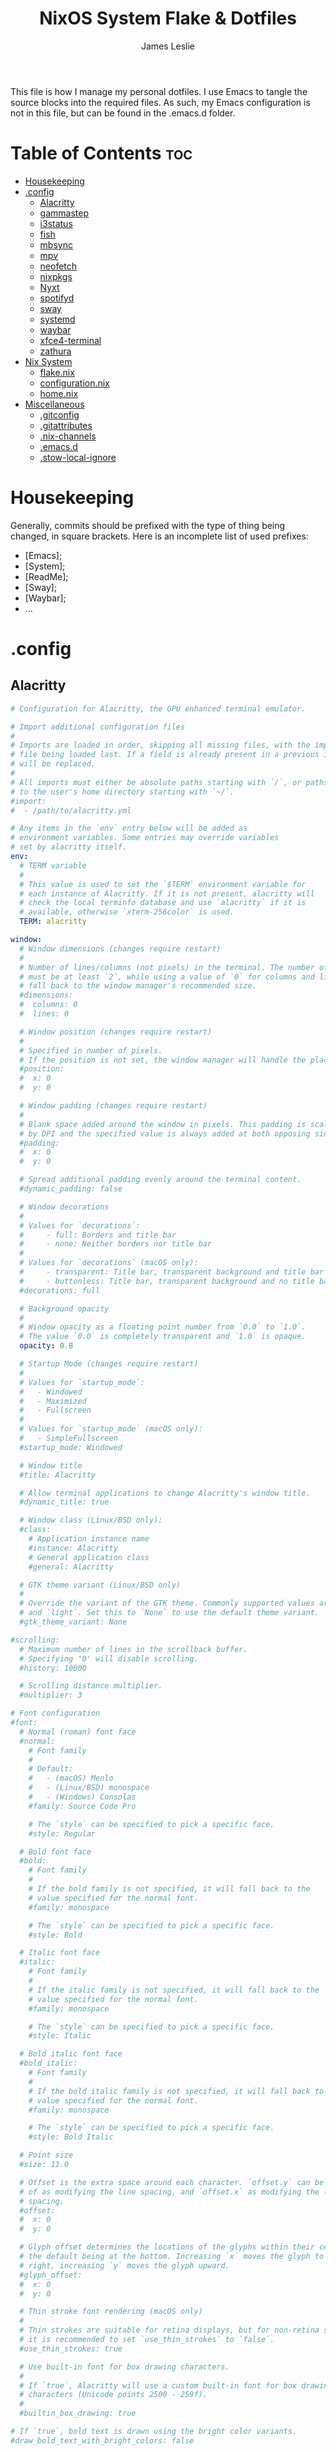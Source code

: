 #+title: NixOS System Flake & Dotfiles
#+author: James Leslie
#+attr_html: :width 300px
[[file:Images/NixOS/nixstorm.png]]
This file is how I manage my personal dotfiles. I use Emacs to tangle the source blocks into the required files. As such, my Emacs configuration is not in this file, but can be found in the .emacs.d folder.

* Table of Contents                                                     :toc:
- [[#housekeeping][Housekeeping]]
- [[#config][.config]]
  - [[#alacritty][Alacritty]]
  - [[#gammastep][gammastep]]
  - [[#i3status][i3status]]
  - [[#fish][fish]]
  - [[#mbsync][mbsync]]
  - [[#mpv][mpv]]
  - [[#neofetch][neofetch]]
  - [[#nixpkgs][nixpkgs]]
  - [[#nyxt][Nyxt]]
  - [[#spotifyd][spotifyd]]
  - [[#sway][sway]]
  - [[#systemd][systemd]]
  - [[#waybar][waybar]]
  - [[#xfce4-terminal][xfce4-terminal]]
  - [[#zathura][zathura]]
- [[#nix-system][Nix System]]
  - [[#flakenix][flake.nix]]
  - [[#configurationnix][configuration.nix]]
  - [[#homenix][home.nix]]
- [[#miscellaneous][Miscellaneous]]
  - [[#gitconfig][.gitconfig]]
  - [[#gitattributes][.gitattributes]]
  - [[#nix-channels][.nix-channels]]
  - [[#emacsd][.emacs.d]]
  - [[#stow-local-ignore][.stow-local-ignore]]

* Housekeeping
Generally, commits should be prefixed with the type of thing being changed, in square brackets. Here is an incomplete list of used prefixes:
- [Emacs];
- [System];
- [ReadMe];
- [Sway];
- [Waybar];
- ...
* .config
** Alacritty
:PROPERTIES:
:header-args:yaml: :tangle ./.config/alacritty/alacritty.yml
:END:

#+BEGIN_SRC yaml
# Configuration for Alacritty, the GPU enhanced terminal emulator.

# Import additional configuration files
#
# Imports are loaded in order, skipping all missing files, with the importing
# file being loaded last. If a field is already present in a previous import, it
# will be replaced.
#
# All imports must either be absolute paths starting with `/`, or paths relative
# to the user's home directory starting with `~/`.
#import:
#  - /path/to/alacritty.yml

# Any items in the `env` entry below will be added as
# environment variables. Some entries may override variables
# set by alacritty itself.
env:
  # TERM variable
  #
  # This value is used to set the `$TERM` environment variable for
  # each instance of Alacritty. If it is not present, alacritty will
  # check the local terminfo database and use `alacritty` if it is
  # available, otherwise `xterm-256color` is used.
  TERM: alacritty

window:
  # Window dimensions (changes require restart)
  #
  # Number of lines/columns (not pixels) in the terminal. The number of columns
  # must be at least `2`, while using a value of `0` for columns and lines will
  # fall back to the window manager's recommended size.
  #dimensions:
  #  columns: 0
  #  lines: 0

  # Window position (changes require restart)
  #
  # Specified in number of pixels.
  # If the position is not set, the window manager will handle the placement.
  #position:
  #  x: 0
  #  y: 0

  # Window padding (changes require restart)
  #
  # Blank space added around the window in pixels. This padding is scaled
  # by DPI and the specified value is always added at both opposing sides.
  #padding:
  #  x: 0
  #  y: 0

  # Spread additional padding evenly around the terminal content.
  #dynamic_padding: false

  # Window decorations
  #
  # Values for `decorations`:
  #     - full: Borders and title bar
  #     - none: Neither borders nor title bar
  #
  # Values for `decorations` (macOS only):
  #     - transparent: Title bar, transparent background and title bar buttons
  #     - buttonless: Title bar, transparent background and no title bar buttons
  #decorations: full

  # Background opacity
  #
  # Window opacity as a floating point number from `0.0` to `1.0`.
  # The value `0.0` is completely transparent and `1.0` is opaque.
  opacity: 0.8

  # Startup Mode (changes require restart)
  #
  # Values for `startup_mode`:
  #   - Windowed
  #   - Maximized
  #   - Fullscreen
  #
  # Values for `startup_mode` (macOS only):
  #   - SimpleFullscreen
  #startup_mode: Windowed

  # Window title
  #title: Alacritty

  # Allow terminal applications to change Alacritty's window title.
  #dynamic_title: true

  # Window class (Linux/BSD only):
  #class:
    # Application instance name
    #instance: Alacritty
    # General application class
    #general: Alacritty

  # GTK theme variant (Linux/BSD only)
  #
  # Override the variant of the GTK theme. Commonly supported values are `dark`
  # and `light`. Set this to `None` to use the default theme variant.
  #gtk_theme_variant: None

#scrolling:
  # Maximum number of lines in the scrollback buffer.
  # Specifying '0' will disable scrolling.
  #history: 10000

  # Scrolling distance multiplier.
  #multiplier: 3

# Font configuration
#font:
  # Normal (roman) font face
  #normal:
    # Font family
    #
    # Default:
    #   - (macOS) Menlo
    #   - (Linux/BSD) monospace
    #   - (Windows) Consolas
    #family: Source Code Pro

    # The `style` can be specified to pick a specific face.
    #style: Regular

  # Bold font face
  #bold:
    # Font family
    #
    # If the bold family is not specified, it will fall back to the
    # value specified for the normal font.
    #family: monospace

    # The `style` can be specified to pick a specific face.
    #style: Bold

  # Italic font face
  #italic:
    # Font family
    #
    # If the italic family is not specified, it will fall back to the
    # value specified for the normal font.
    #family: monospace

    # The `style` can be specified to pick a specific face.
    #style: Italic

  # Bold italic font face
  #bold_italic:
    # Font family
    #
    # If the bold italic family is not specified, it will fall back to the
    # value specified for the normal font.
    #family: monospace

    # The `style` can be specified to pick a specific face.
    #style: Bold Italic

  # Point size
  #size: 11.0

  # Offset is the extra space around each character. `offset.y` can be thought
  # of as modifying the line spacing, and `offset.x` as modifying the letter
  # spacing.
  #offset:
  #  x: 0
  #  y: 0

  # Glyph offset determines the locations of the glyphs within their cells with
  # the default being at the bottom. Increasing `x` moves the glyph to the
  # right, increasing `y` moves the glyph upward.
  #glyph_offset:
  #  x: 0
  #  y: 0

  # Thin stroke font rendering (macOS only)
  #
  # Thin strokes are suitable for retina displays, but for non-retina screens
  # it is recommended to set `use_thin_strokes` to `false`.
  #use_thin_strokes: true

  # Use built-in font for box drawing characters.
  #
  # If `true`, Alacritty will use a custom built-in font for box drawing
  # characters (Unicode points 2500 - 259f).
  #
  #builtin_box_drawing: true

# If `true`, bold text is drawn using the bright color variants.
#draw_bold_text_with_bright_colors: false

# Colors (Tomorrow Night)
#colors:
  # Default colors
  #primary:
  #  background: '#1d1f21'
  #  foreground: '#c5c8c6'

    # Bright and dim foreground colors
    #
    # The dimmed foreground color is calculated automatically if it is not
    # present. If the bright foreground color is not set, or
    # `draw_bold_text_with_bright_colors` is `false`, the normal foreground
    # color will be used.
    #dim_foreground: '#828482'
    #bright_foreground: '#eaeaea'

  # Cursor colors
  #
  # Colors which should be used to draw the terminal cursor.
  #
  # Allowed values are CellForeground/CellBackground, which reference the
  # affected cell, or hexadecimal colors like #ff00ff.
  #cursor:
  #  text: CellBackground
  #  cursor: CellForeground

  # Vi mode cursor colors
  #
  # Colors for the cursor when the vi mode is active.
  #
  # Allowed values are CellForeground/CellBackground, which reference the
  # affected cell, or hexadecimal colors like #ff00ff.
  #vi_mode_cursor:
  #  text: CellBackground
  #  cursor: CellForeground

  # Search colors
  #
  # Colors used for the search bar and match highlighting.
  #search:
    # Allowed values are CellForeground/CellBackground, which reference the
    # affected cell, or hexadecimal colors like #ff00ff.
    #matches:
    #  foreground: '#000000'
    #  background: '#ffffff'
    #focused_match:
    #  foreground: '#ffffff'
    #  background: '#000000'

    #bar:
    #  background: '#c5c8c6'
    #  foreground: '#1d1f21'

  # Keyboard regex hints
  #hints:
    # First character in the hint label
    #
    # Allowed values are CellForeground/CellBackground, which reference the
    # affected cell, or hexadecimal colors like #ff00ff.
    #start:
    #  foreground: '#1d1f21'
    #  background: '#e9ff5e'

    # All characters after the first one in the hint label
    #
    # Allowed values are CellForeground/CellBackground, which reference the
    # affected cell, or hexadecimal colors like #ff00ff.
    #end:
    #  foreground: '#e9ff5e'
    #  background: '#1d1f21'

  # Line indicator
  #
  # Color used for the indicator displaying the position in history during
  # search and vi mode.
  #
  # By default, these will use the opposing primary color.
  #line_indicator:
  #  foreground: None
  #  background: None

  # Selection colors
  #
  # Colors which should be used to draw the selection area.
  #
  # Allowed values are CellForeground/CellBackground, which reference the
  # affected cell, or hexadecimal colors like #ff00ff.
  #selection:
  #  text: CellBackground
  #  background: CellForeground

  # Normal colors
  #normal:
  #  black:   '#1d1f21'
  #  red:     '#cc6666'
  #  green:   '#b5bd68'
  #  yellow:  '#f0c674'
  #  blue:    '#81a2be'
  #  magenta: '#b294bb'
  #  cyan:    '#8abeb7'
  #  white:   '#c5c8c6'

  # Bright colors
  #bright:
  #  black:   '#666666'
  #  red:     '#d54e53'
  #  green:   '#b9ca4a'
  #  yellow:  '#e7c547'
  #  blue:    '#7aa6da'
  #  magenta: '#c397d8'
  #  cyan:    '#70c0b1'
  #  white:   '#eaeaea'

  # Dim colors
  #
  # If the dim colors are not set, they will be calculated automatically based
  # on the `normal` colors.
  #dim:
  #  black:   '#131415'
  #  red:     '#864343'
  #  green:   '#777c44'
  #  yellow:  '#9e824c'
  #  blue:    '#556a7d'
  #  magenta: '#75617b'
  #  cyan:    '#5b7d78'
  #  white:   '#828482'

  # Indexed Colors
  #
  # The indexed colors include all colors from 16 to 256.
  # When these are not set, they're filled with sensible defaults.
  #
  # Example:
  #   `- { index: 16, color: '#ff00ff' }`
  #
  #indexed_colors: []

  # Transparent cell backgrounds
  #
  # Whether or not `window.opacity` applies to all cell backgrounds or only to
  # the default background. When set to `true` all cells will be transparent
  # regardless of their background color.
  #transparent_background_colors: false

# Bell
#
# The bell is rung every time the BEL control character is received.
#bell:
  # Visual Bell Animation
  #
  # Animation effect for flashing the screen when the visual bell is rung.
  #
  # Values for `animation`:
  #   - Ease
  #   - EaseOut
  #   - EaseOutSine
  #   - EaseOutQuad
  #   - EaseOutCubic
  #   - EaseOutQuart
  #   - EaseOutQuint
  #   - EaseOutExpo
  #   - EaseOutCirc
  #   - Linear
  #animation: EaseOutExpo

  # Duration of the visual bell flash in milliseconds. A `duration` of `0` will
  # disable the visual bell animation.
  #duration: 0

  # Visual bell animation color.
  #color: '#ffffff'

  # Bell Command
  #
  # This program is executed whenever the bell is rung.
  #
  # When set to `command: None`, no command will be executed.
  #
  # Example:
  #   command:
  #     program: notify-send
  #     args: ["Hello, World!"]
  #
  #command: None

#selection:
  # This string contains all characters that are used as separators for
  # "semantic words" in Alacritty.
  #semantic_escape_chars: ",│`|:\"' ()[]{}<>\t"

  # When set to `true`, selected text will be copied to the primary clipboard.
  #save_to_clipboard: false

#cursor:
  # Cursor style
  #style:
    # Cursor shape
    #
    # Values for `shape`:
    #   - ▇ Block
    #   - _ Underline
    #   - | Beam
    #shape: Block

    # Cursor blinking state
    #
    # Values for `blinking`:
    #   - Never: Prevent the cursor from ever blinking
    #   - Off: Disable blinking by default
    #   - On: Enable blinking by default
    #   - Always: Force the cursor to always blink
    #blinking: Off

  # Vi mode cursor style
  #
  # If the vi mode cursor style is `None` or not specified, it will fall back to
  # the style of the active value of the normal cursor.
  #
  # See `cursor.style` for available options.
  #vi_mode_style: None

  # Cursor blinking interval in milliseconds.
  #blink_interval: 750

  # If this is `true`, the cursor will be rendered as a hollow box when the
  # window is not focused.
  #unfocused_hollow: true

  # Thickness of the cursor relative to the cell width as floating point number
  # from `0.0` to `1.0`.
  #thickness: 0.15

# Live config reload (changes require restart)
#live_config_reload: true

# Shell
#
# You can set `shell.program` to the path of your favorite shell, e.g.
# `/bin/fish`. Entries in `shell.args` are passed unmodified as arguments to the
# shell.
#
# Default:
#   - (macOS) /bin/bash --login
#   - (Linux/BSD) user login shell
#   - (Windows) powershell
shell:
 program: fish
#  args:
#    - --login

# Startup directory
#
# Directory the shell is started in. If this is unset, or `None`, the working
# directory of the parent process will be used.
#working_directory: None

# Send ESC (\x1b) before characters when alt is pressed.
#alt_send_esc: true

# Offer IPC using `alacritty msg` (unix only)
#ipc_socket: true

#mouse:
  # Click settings
  #
  # The `double_click` and `triple_click` settings control the time
  # alacritty should wait for accepting multiple clicks as one double
  # or triple click.
  #double_click: { threshold: 300 }
  #triple_click: { threshold: 300 }

  # If this is `true`, the cursor is temporarily hidden when typing.
  #hide_when_typing: false

# Regex hints
#
# Terminal hints can be used to find text in the visible part of the terminal
# and pipe it to other applications.
#hints:
  # Keys used for the hint labels.
  #alphabet: "jfkdls;ahgurieowpq"

  # List with all available hints
  #
  # Each hint must have a `regex` and either an `action` or a `command` field.
  # The fields `mouse`, `binding` and `post_processing` are optional.
  #
  # The fields `command`, `binding.key`, `binding.mods`, `binding.mode` and
  # `mouse.mods` accept the same values as they do in the `key_bindings` section.
  #
  # The `mouse.enabled` field controls if the hint should be underlined while
  # the mouse with all `mouse.mods` keys held or the vi mode cursor is above it.
  #
  # If the `post_processing` field is set to `true`, heuristics will be used to
  # shorten the match if there are characters likely not to be part of the hint
  # (e.g. a trailing `.`). This is most useful for URIs.
  #
  # Values for `action`:
  #   - Copy
  #       Copy the hint's text to the clipboard.
  #   - Paste
  #       Paste the hint's text to the terminal or search.
  #   - Select
  #       Select the hint's text.
  #   - MoveViModeCursor
  #       Move the vi mode cursor to the beginning of the hint.
  #enabled:
  # - regex: "(ipfs:|ipns:|magnet:|mailto:|gemini:|gopher:|https:|http:|news:|file:|git:|ssh:|ftp:)\
  #           [^\u0000-\u001F\u007F-\u009F<>\"\\s{-}\\^⟨⟩`]+"
  #   command: xdg-open
  #   post_processing: true
  #   mouse:
  #     enabled: true
  #     mods: None
  #   binding:
  #     key: U
  #     mods: Control|Shift

# Mouse bindings
#
# Mouse bindings are specified as a list of objects, much like the key
# bindings further below.
#
# To trigger mouse bindings when an application running within Alacritty
# captures the mouse, the `Shift` modifier is automatically added as a
# requirement.
#
# Each mouse binding will specify a:
#
# - `mouse`:
#
#   - Middle
#   - Left
#   - Right
#   - Numeric identifier such as `5`
#
# - `action` (see key bindings for actions not exclusive to mouse mode)
#
# - Mouse exclusive actions:
#
#   - ExpandSelection
#       Expand the selection to the current mouse cursor location.
#
# And optionally:
#
# - `mods` (see key bindings)
#mouse_bindings:
#  - { mouse: Right,                 action: ExpandSelection }
#  - { mouse: Right,  mods: Control, action: ExpandSelection }
#  - { mouse: Middle, mode: ~Vi,     action: PasteSelection  }

# Key bindings
#
# Key bindings are specified as a list of objects. For example, this is the
# default paste binding:
#
# `- { key: V, mods: Control|Shift, action: Paste }`
#
# Each key binding will specify a:
#
# - `key`: Identifier of the key pressed
#
#    - A-Z
#    - F1-F24
#    - Key0-Key9
#
#    A full list with available key codes can be found here:
#    https://docs.rs/glutin/*/glutin/event/enum.VirtualKeyCode.html#variants
#
#    Instead of using the name of the keys, the `key` field also supports using
#    the scancode of the desired key. Scancodes have to be specified as a
#    decimal number. This command will allow you to display the hex scancodes
#    for certain keys:
#
#       `showkey --scancodes`.
#
# Then exactly one of:
#
# - `chars`: Send a byte sequence to the running application
#
#    The `chars` field writes the specified string to the terminal. This makes
#    it possible to pass escape sequences. To find escape codes for bindings
#    like `PageUp` (`"\x1b[5~"`), you can run the command `showkey -a` outside
#    of tmux. Note that applications use terminfo to map escape sequences back
#    to keys. It is therefore required to update the terminfo when changing an
#    escape sequence.
#
# - `action`: Execute a predefined action
#
#   - ToggleViMode
#   - SearchForward
#       Start searching toward the right of the search origin.
#   - SearchBackward
#       Start searching toward the left of the search origin.
#   - Copy
#   - Paste
#   - IncreaseFontSize
#   - DecreaseFontSize
#   - ResetFontSize
#   - ScrollPageUp
#   - ScrollPageDown
#   - ScrollHalfPageUp
#   - ScrollHalfPageDown
#   - ScrollLineUp
#   - ScrollLineDown
#   - ScrollToTop
#   - ScrollToBottom
#   - ClearHistory
#       Remove the terminal's scrollback history.
#   - Hide
#       Hide the Alacritty window.
#   - Minimize
#       Minimize the Alacritty window.
#   - Quit
#       Quit Alacritty.
#   - ToggleFullscreen
#   - SpawnNewInstance
#       Spawn a new instance of Alacritty.
#   - CreateNewWindow
#       Create a new Alacritty window from the current process.
#   - ClearLogNotice
#       Clear Alacritty's UI warning and error notice.
#   - ClearSelection
#       Remove the active selection.
#   - ReceiveChar
#   - None
#
# - Vi mode exclusive actions:
#
#   - Open
#       Perform the action of the first matching hint under the vi mode cursor
#       with `mouse.enabled` set to `true`.
#   - ToggleNormalSelection
#   - ToggleLineSelection
#   - ToggleBlockSelection
#   - ToggleSemanticSelection
#       Toggle semantic selection based on `selection.semantic_escape_chars`.
#
# - Vi mode exclusive cursor motion actions:
#
#   - Up
#       One line up.
#   - Down
#       One line down.
#   - Left
#       One character left.
#   - Right
#       One character right.
#   - First
#       First column, or beginning of the line when already at the first column.
#   - Last
#       Last column, or beginning of the line when already at the last column.
#   - FirstOccupied
#       First non-empty cell in this terminal row, or first non-empty cell of
#       the line when already at the first cell of the row.
#   - High
#       Top of the screen.
#   - Middle
#       Center of the screen.
#   - Low
#       Bottom of the screen.
#   - SemanticLeft
#       Start of the previous semantically separated word.
#   - SemanticRight
#       Start of the next semantically separated word.
#   - SemanticLeftEnd
#       End of the previous semantically separated word.
#   - SemanticRightEnd
#       End of the next semantically separated word.
#   - WordLeft
#       Start of the previous whitespace separated word.
#   - WordRight
#       Start of the next whitespace separated word.
#   - WordLeftEnd
#       End of the previous whitespace separated word.
#   - WordRightEnd
#       End of the next whitespace separated word.
#   - Bracket
#       Character matching the bracket at the cursor's location.
#   - SearchNext
#       Beginning of the next match.
#   - SearchPrevious
#       Beginning of the previous match.
#   - SearchStart
#       Start of the match to the left of the vi mode cursor.
#   - SearchEnd
#       End of the match to the right of the vi mode cursor.
#
# - Search mode exclusive actions:
#   - SearchFocusNext
#       Move the focus to the next search match.
#   - SearchFocusPrevious
#       Move the focus to the previous search match.
#   - SearchConfirm
#   - SearchCancel
#   - SearchClear
#       Reset the search regex.
#   - SearchDeleteWord
#       Delete the last word in the search regex.
#   - SearchHistoryPrevious
#       Go to the previous regex in the search history.
#   - SearchHistoryNext
#       Go to the next regex in the search history.
#
# - macOS exclusive actions:
#   - ToggleSimpleFullscreen
#       Enter fullscreen without occupying another space.
#
# - Linux/BSD exclusive actions:
#
#   - CopySelection
#       Copy from the selection buffer.
#   - PasteSelection
#       Paste from the selection buffer.
#
# - `command`: Fork and execute a specified command plus arguments
#
#    The `command` field must be a map containing a `program` string and an
#    `args` array of command line parameter strings. For example:
#       `{ program: "alacritty", args: ["-e", "vttest"] }`
#
# And optionally:
#
# - `mods`: Key modifiers to filter binding actions
#
#    - Command
#    - Control
#    - Option
#    - Super
#    - Shift
#    - Alt
#
#    Multiple `mods` can be combined using `|` like this:
#       `mods: Control|Shift`.
#    Whitespace and capitalization are relevant and must match the example.
#
# - `mode`: Indicate a binding for only specific terminal reported modes
#
#    This is mainly used to send applications the correct escape sequences
#    when in different modes.
#
#    - AppCursor
#    - AppKeypad
#    - Search
#    - Alt
#    - Vi
#
#    A `~` operator can be used before a mode to apply the binding whenever
#    the mode is *not* active, e.g. `~Alt`.
#
# Bindings are always filled by default, but will be replaced when a new
# binding with the same triggers is defined. To unset a default binding, it can
# be mapped to the `ReceiveChar` action. Alternatively, you can use `None` for
# a no-op if you do not wish to receive input characters for that binding.
#
# If the same trigger is assigned to multiple actions, all of them are executed
# in the order they were defined in.
#key_bindings:
  #- { key: Paste,                                       action: Paste          }
  #- { key: Copy,                                        action: Copy           }
  #- { key: L,         mods: Control,                    action: ClearLogNotice }
  #- { key: L,         mods: Control, mode: ~Vi|~Search, chars: "\x0c"          }
  #- { key: PageUp,    mods: Shift,   mode: ~Alt,        action: ScrollPageUp,  }
  #- { key: PageDown,  mods: Shift,   mode: ~Alt,        action: ScrollPageDown }
  #- { key: Home,      mods: Shift,   mode: ~Alt,        action: ScrollToTop,   }
  #- { key: End,       mods: Shift,   mode: ~Alt,        action: ScrollToBottom }

  # Vi Mode
  #- { key: Space,  mods: Shift|Control, mode: ~Search,    action: ToggleViMode            }
  #- { key: Space,  mods: Shift|Control, mode: Vi|~Search, action: ScrollToBottom          }
  #- { key: Escape,                      mode: Vi|~Search, action: ClearSelection          }
  #- { key: I,                           mode: Vi|~Search, action: ToggleViMode            }
  #- { key: I,                           mode: Vi|~Search, action: ScrollToBottom          }
  #- { key: C,      mods: Control,       mode: Vi|~Search, action: ToggleViMode            }
  #- { key: Y,      mods: Control,       mode: Vi|~Search, action: ScrollLineUp            }
  #- { key: E,      mods: Control,       mode: Vi|~Search, action: ScrollLineDown          }
  #- { key: G,                           mode: Vi|~Search, action: ScrollToTop             }
  #- { key: G,      mods: Shift,         mode: Vi|~Search, action: ScrollToBottom          }
  #- { key: B,      mods: Control,       mode: Vi|~Search, action: ScrollPageUp            }
  #- { key: F,      mods: Control,       mode: Vi|~Search, action: ScrollPageDown          }
  #- { key: U,      mods: Control,       mode: Vi|~Search, action: ScrollHalfPageUp        }
  #- { key: D,      mods: Control,       mode: Vi|~Search, action: ScrollHalfPageDown      }
  #- { key: Y,                           mode: Vi|~Search, action: Copy                    }
  #- { key: Y,                           mode: Vi|~Search, action: ClearSelection          }
  #- { key: Copy,                        mode: Vi|~Search, action: ClearSelection          }
  #- { key: V,                           mode: Vi|~Search, action: ToggleNormalSelection   }
  #- { key: V,      mods: Shift,         mode: Vi|~Search, action: ToggleLineSelection     }
  #- { key: V,      mods: Control,       mode: Vi|~Search, action: ToggleBlockSelection    }
  #- { key: V,      mods: Alt,           mode: Vi|~Search, action: ToggleSemanticSelection }
  #- { key: Return,                      mode: Vi|~Search, action: Open                    }
  #- { key: K,                           mode: Vi|~Search, action: Up                      }
  #- { key: J,                           mode: Vi|~Search, action: Down                    }
  #- { key: H,                           mode: Vi|~Search, action: Left                    }
  #- { key: L,                           mode: Vi|~Search, action: Right                   }
  #- { key: Up,                          mode: Vi|~Search, action: Up                      }
  #- { key: Down,                        mode: Vi|~Search, action: Down                    }
  #- { key: Left,                        mode: Vi|~Search, action: Left                    }
  #- { key: Right,                       mode: Vi|~Search, action: Right                   }
  #- { key: Key0,                        mode: Vi|~Search, action: First                   }
  #- { key: Key4,   mods: Shift,         mode: Vi|~Search, action: Last                    }
  #- { key: Key6,   mods: Shift,         mode: Vi|~Search, action: FirstOccupied           }
  #- { key: H,      mods: Shift,         mode: Vi|~Search, action: High                    }
  #- { key: M,      mods: Shift,         mode: Vi|~Search, action: Middle                  }
  #- { key: L,      mods: Shift,         mode: Vi|~Search, action: Low                     }
  #- { key: B,                           mode: Vi|~Search, action: SemanticLeft            }
  #- { key: W,                           mode: Vi|~Search, action: SemanticRight           }
  #- { key: E,                           mode: Vi|~Search, action: SemanticRightEnd        }
  #- { key: B,      mods: Shift,         mode: Vi|~Search, action: WordLeft                }
  #- { key: W,      mods: Shift,         mode: Vi|~Search, action: WordRight               }
  #- { key: E,      mods: Shift,         mode: Vi|~Search, action: WordRightEnd            }
  #- { key: Key5,   mods: Shift,         mode: Vi|~Search, action: Bracket                 }
  #- { key: Slash,                       mode: Vi|~Search, action: SearchForward           }
  #- { key: Slash,  mods: Shift,         mode: Vi|~Search, action: SearchBackward          }
  #- { key: N,                           mode: Vi|~Search, action: SearchNext              }
  #- { key: N,      mods: Shift,         mode: Vi|~Search, action: SearchPrevious          }

  # Search Mode
  #- { key: Return,                mode: Search|Vi,  action: SearchConfirm         }
  #- { key: Escape,                mode: Search,     action: SearchCancel          }
  #- { key: C,      mods: Control, mode: Search,     action: SearchCancel          }
  #- { key: U,      mods: Control, mode: Search,     action: SearchClear           }
  #- { key: W,      mods: Control, mode: Search,     action: SearchDeleteWord      }
  #- { key: P,      mods: Control, mode: Search,     action: SearchHistoryPrevious }
  #- { key: N,      mods: Control, mode: Search,     action: SearchHistoryNext     }
  #- { key: Up,                    mode: Search,     action: SearchHistoryPrevious }
  #- { key: Down,                  mode: Search,     action: SearchHistoryNext     }
  #- { key: Return,                mode: Search|~Vi, action: SearchFocusNext       }
  #- { key: Return, mods: Shift,   mode: Search|~Vi, action: SearchFocusPrevious   }

  # (Windows, Linux, and BSD only)
  #- { key: V,              mods: Control|Shift, mode: ~Vi,        action: Paste            }
  #- { key: C,              mods: Control|Shift,                   action: Copy             }
  #- { key: F,              mods: Control|Shift, mode: ~Search,    action: SearchForward    }
  #- { key: B,              mods: Control|Shift, mode: ~Search,    action: SearchBackward   }
  #- { key: C,              mods: Control|Shift, mode: Vi|~Search, action: ClearSelection   }
  #- { key: Insert,         mods: Shift,                           action: PasteSelection   }
  #- { key: Key0,           mods: Control,                         action: ResetFontSize    }
  #- { key: Equals,         mods: Control,                         action: IncreaseFontSize }
  #- { key: Plus,           mods: Control,                         action: IncreaseFontSize }
  #- { key: NumpadAdd,      mods: Control,                         action: IncreaseFontSize }
  #- { key: Minus,          mods: Control,                         action: DecreaseFontSize }
  #- { key: NumpadSubtract, mods: Control,                         action: DecreaseFontSize }

  # (Windows only)
  #- { key: Return,   mods: Alt,           action: ToggleFullscreen }

  # (macOS only)
  #- { key: K,              mods: Command, mode: ~Vi|~Search, chars: "\x0c"                 }
  #- { key: K,              mods: Command, mode: ~Vi|~Search, action: ClearHistory          }
  #- { key: Key0,           mods: Command,                    action: ResetFontSize         }
  #- { key: Equals,         mods: Command,                    action: IncreaseFontSize      }
  #- { key: Plus,           mods: Command,                    action: IncreaseFontSize      }
  #- { key: NumpadAdd,      mods: Command,                    action: IncreaseFontSize      }
  #- { key: Minus,          mods: Command,                    action: DecreaseFontSize      }
  #- { key: NumpadSubtract, mods: Command,                    action: DecreaseFontSize      }
  #- { key: V,              mods: Command,                    action: Paste                 }
  #- { key: C,              mods: Command,                    action: Copy                  }
  #- { key: C,              mods: Command, mode: Vi|~Search,  action: ClearSelection        }
  #- { key: H,              mods: Command,                    action: Hide                  }
  #- { key: H,              mods: Command|Alt,                action: HideOtherApplications }
  #- { key: M,              mods: Command,                    action: Minimize              }
  #- { key: Q,              mods: Command,                    action: Quit                  }
  #- { key: W,              mods: Command,                    action: Quit                  }
  #- { key: N,              mods: Command,                    action: SpawnNewInstance      }
  #- { key: F,              mods: Command|Control,            action: ToggleFullscreen      }
  #- { key: F,              mods: Command, mode: ~Search,     action: SearchForward         }
  #- { key: B,              mods: Command, mode: ~Search,     action: SearchBackward        }

#debug:
  # Display the time it takes to redraw each frame.
  #render_timer: false

  # Keep the log file after quitting Alacritty.
  #persistent_logging: false

  # Log level
  #
  # Values for `log_level`:
  #   - Off
  #   - Error
  #   - Warn
  #   - Info
  #   - Debug
  #   - Trace
  #log_level: Warn

  # Print all received window events.
  #print_events: false
#+END_SRC
** gammastep
:PROPERTIES:
:header-args:conf: :tangle ./.config/gammastep/config.ini
:END:
[[https://gitlab.com/chinstrap/gammastep][Gammastep]]. This is used to automatically change the gamma level of the screen, making the screen easier to use at night.

This sets the day and night screen temperatures.
#+begin_src conf
[general]
; Set the day and night screen temperatures
temp-day=5700
temp-night=3500

; Disable the smooth fade between temperatures when Redshift starts and stops.
; 0 will cause an immediate change between screen temperatures.
; 1 will gradually apply the new screen temperature over a couple of seconds.
fade=1

; Solar elevation thresholds.
; By default, Redshift will use the current elevation of the sun to determine
; whether it is daytime, night or in transition (dawn/dusk). When the sun is
; above the degrees specified with elevation-high it is considered daytime and
; below elevation-low it is considered night.
;elevation-high=3
;elevation-low=-6

; Custom dawn/dusk intervals.
; Instead of using the solar elevation, the time intervals of dawn and dusk
; can be specified manually. The times must be specified as HH:MM in 24-hour
; format.
;dawn-time=6:00-7:45
;dusk-time=18:35-20:15

; Set the screen brightness. Default is 1.0.
;brightness=0.9
; It is also possible to use different settings for day and night
; since version 1.8.
;brightness-day=0.7
;brightness-night=0.4
; Set the screen gamma (for all colors, or each color channel
; individually)
gamma=0.8
;gamma=0.8:0.7:0.8
; This can also be set individually for day and night since
; version 1.10.
;gamma-day=0.8:0.7:0.8
;gamma-night=0.6

; Set the location-provider: 'geoclue2', 'manual'.
; The location provider settings are in a different section.
location-provider=manual

; Set the adjustment-method: 'randr', 'vidmode', 'drm', 'wayland'.
; 'randr' is the preferred X11 method, 'vidmode' is an older API
; that works in some cases when 'randr' does not.
; The adjustment method settings are in a different section.
adjustment-method=wayland

; Configuration of the location-provider:
; type 'gammastep -l PROVIDER:help' to see the settings.
; ex: 'gammastep -l manual:help'
; Keep in mind that longitudes west of Greenwich (e.g. the Americas)
; are negative numbers.
[manual]
lat=43.0
lon=-81.3

; Configuration of the adjustment-method
; type 'gammastep -m METHOD:help' to see the settings.
; ex: 'gammastep -m randr:help'
; In this example, randr is configured to adjust only screen 0.
; Note that the numbering starts from 0, so this is actually the first screen.
; If this option is not specified, Redshift will try to adjust _all_ screens.
; [randr]
; screen=0
#+end_src
** i3status
:PROPERTIES:
:header-args:conf: :tangle ./.config/i3status/config
:END:
[[https://github.com/Tazeg/i3status][i3status]]. i3Status is currently used as my status bar. At some point, I will change my status bar to waybar.

#+begin_src conf
# It is important that this file is edited as UTF-8.
# The following line should contain a sharp s:
# ß
# If the above line is not correctly displayed, fix your editor first!

general {
        colors = false
        interval = 1
        output_format = "i3bar"
        markup = pango
        color_good = '#2f343f'
	color_degraded = '#ebcb8b'
	color_bad = '#ba5e57'
}

order += "volume master"
order += "wireless _first_"
order += "battery all"
order += "disk /"
order += "cpu_usage"
order += "memory"
order += "tztime local"

cpu_usage {
          format = "<span background='#9Fd575'> CPU : %usage </span>"
}



wireless _first_ {
        format_up = "<span background='#b48ead'>  %quality at %essid </span>"
        format_down = "<span background='#b48ead'>  Disconnected </span>"
}

battery all {
	      last_full_capacity = true
        format = "<span background='#a3be8c'>  %percentage </span>"
        format_down = ""
        status_chr = " Charging"
        status_bat = " Battery"
        status_unk = "Unknown"
        status_full = ""
        path = "/sys/class/power_supply/BAT%d/uevent"
        low_threshold = 10
}

disk "/" {
        format = "<span background='#fec7cd'>  %free Free </span>"
}

memory {
        format = "<span background='#9FD575'>  %used | %available </span>"
        threshold_degraded = "1G"
        format_degraded = "MEMORY < %available"
}


Volume master {
        format = "<span background='#ebcb8b'>  %volume </span>"
        format_muted = "<span background='#ebcb8b'>  Muted </span>"
        device = "default"
        mixer = "Master"
        mixer_idx = 0
}

tztime local {
	format = "<span background='#81a1c1'>  %a %-d %b %H:%M:%S </span>"
	# format_time = " %a %-d %b %H:%M:%S"
}
#+end_src
** fish
:PROPERTIES:
:header-args:conf: :tangle ./.config/fish/config.fish
:END:
#+begin_src conf
if status is-interactive
   set $fish_color_command cyan
   alias ls "lsd"
   alias cat "bat"
   starship init fish | source
end
#+end_src
** mbsync
:PROPERTIES:
:header-args:conf: :tangle ./.config/mbsync/.mbsyncrc
:END:
[[https://isync.sourceforge.io/][isync]]. Isync is used to synchronise my imap mail boxes, for use with mu4e.
#+begin_src conf
# Posteo
IMAPAccount jamesleslie
Host posteo.de
User jamesleslie@posteo.net
PassCmd "gpg2 -q --for-your-eyes-only --no-tty -d ~/.password-store/posteo.de/jamesleslie@posteo.net.gpg"
Port 993
SSLType IMAPS
AuthMechs Login
CertificateFile /etc/ssl/certs/ca-certificates.crt

IMAPStore jamesleslie-remote
Account jamesleslie

MaildirStore jamesleslie-local
Subfolders Verbatim
Path ~/.email/Posteo/
Inbox ~/.email/Posteo/Inbox

Channel jamesleslie
Far :jamesleslie-remote: # Previously "Master"
Near :jamesleslie-local: # Previously "Slave"
Patterns *
Create Near # Preciously Slave
Sync All
Expunge Both
SyncState *
#+end_src
** mpv
:PROPERTIES:
:header-args:conf: :tangle ./.config/mpv/mpv.conf
:END:
#+begin_src conf

#+end_src
** neofetch
:PROPERTIES:
:header-args:conf: :tangle ./.config/neofetch/config.conf
:END:
[[https://github.com/dylanaraps/neofetch][neofetch]]. Gives system information in the terminal, with pretty printing.
#+begin_src conf
# See this wiki page for more info:
# https://github.com/dylanaraps/neofetch/wiki/Customizing-Info
print_info() {
    info title
    info underline

    info "OS" distro
    info "Host" model
    info "Kernel" kernel
    info "Uptime" uptime
    info "Packages" packages
    info "Shell" shell
    info "Resolution" resolution
    info "DE" de
    info "WM" wm
    info "WM Theme" wm_theme
    info "Theme" theme
    info "Icons" icons
    info "Terminal" term
    info "Terminal Font" term_font
    info "CPU" cpu
    info "GPU" gpu
    info "Memory" memory

    # info "GPU Driver" gpu_driver  # Linux/macOS only
    # info "CPU Usage" cpu_usage
    # info "Disk" disk
    # info "Battery" battery
    # info "Font" font
    # info "Song" song
    # [[ "$player" ]] && prin "Music Player" "$player"
    # info "Local IP" local_ip
    # info "Public IP" public_ip
    # info "Users" users
    # info "Locale" locale  # This only works on glibc systems.

    info cols
}

# Title


# Hide/Show Fully qualified domain name.
#
# Default:  'off'
# Values:   'on', 'off'
# Flag:     --title_fqdn
title_fqdn="off"


# Kernel


# Shorten the output of the kernel function.
#
# Default:  'on'
# Values:   'on', 'off'
# Flag:     --kernel_shorthand
# Supports: Everything except *BSDs (except PacBSD and PC-BSD)
#
# Example:
# on:  '4.8.9-1-ARCH'
# off: 'Linux 4.8.9-1-ARCH'
kernel_shorthand="on"


# Distro


# Shorten the output of the distro function
#
# Default:  'off'
# Values:   'on', 'tiny', 'off'
# Flag:     --distro_shorthand
# Supports: Everything except Windows and Haiku
distro_shorthand="off"

# Show/Hide OS Architecture.
# Show 'x86_64', 'x86' and etc in 'Distro:' output.
#
# Default: 'on'
# Values:  'on', 'off'
# Flag:    --os_arch
#
# Example:
# on:  'Arch Linux x86_64'
# off: 'Arch Linux'
os_arch="on"


# Uptime


# Shorten the output of the uptime function
#
# Default: 'on'
# Values:  'on', 'tiny', 'off'
# Flag:    --uptime_shorthand
#
# Example:
# on:   '2 days, 10 hours, 3 mins'
# tiny: '2d 10h 3m'
# off:  '2 days, 10 hours, 3 minutes'
uptime_shorthand="on"


# Memory


# Show memory pecentage in output.
#
# Default: 'off'
# Values:  'on', 'off'
# Flag:    --memory_percent
#
# Example:
# on:   '1801MiB / 7881MiB (22%)'
# off:  '1801MiB / 7881MiB'
memory_percent="off"

# Change memory output unit.
#
# Default: 'mib'
# Values:  'kib', 'mib', 'gib'
# Flag:    --memory_unit
#
# Example:
# kib  '1020928KiB / 7117824KiB'
# mib  '1042MiB / 6951MiB'
# gib: ' 0.98GiB / 6.79GiB'
memory_unit="mib"


# Packages


# Show/Hide Package Manager names.
#
# Default: 'tiny'
# Values:  'on', 'tiny' 'off'
# Flag:    --package_managers
#
# Example:
# on:   '998 (pacman), 8 (flatpak), 4 (snap)'
# tiny: '908 (pacman, flatpak, snap)'
# off:  '908'
package_managers="on"


# Shell


# Show the path to $SHELL
#
# Default: 'off'
# Values:  'on', 'off'
# Flag:    --shell_path
#
# Example:
# on:  '/bin/bash'
# off: 'bash'
shell_path="off"

# Show $SHELL version
#
# Default: 'on'
# Values:  'on', 'off'
# Flag:    --shell_version
#
# Example:
# on:  'bash 4.4.5'
# off: 'bash'
shell_version="on"


# CPU


# CPU speed type
#
# Default: 'bios_limit'
# Values: 'scaling_cur_freq', 'scaling_min_freq', 'scaling_max_freq', 'bios_limit'.
# Flag:    --speed_type
# Supports: Linux with 'cpufreq'
# NOTE: Any file in '/sys/devices/system/cpu/cpu0/cpufreq' can be used as a value.
speed_type="bios_limit"

# CPU speed shorthand
#
# Default: 'off'
# Values: 'on', 'off'.
# Flag:    --speed_shorthand
# NOTE: This flag is not supported in systems with CPU speed less than 1 GHz
#
# Example:
# on:    'i7-6500U (4) @ 3.1GHz'
# off:   'i7-6500U (4) @ 3.100GHz'
speed_shorthand="off"

# Enable/Disable CPU brand in output.
#
# Default: 'on'
# Values:  'on', 'off'
# Flag:    --cpu_brand
#
# Example:
# on:   'Intel i7-6500U'
# off:  'i7-6500U (4)'
cpu_brand="on"

# CPU Speed
# Hide/Show CPU speed.
#
# Default: 'on'
# Values:  'on', 'off'
# Flag:    --cpu_speed
#
# Example:
# on:  'Intel i7-6500U (4) @ 3.1GHz'
# off: 'Intel i7-6500U (4)'
cpu_speed="on"

# CPU Cores
# Display CPU cores in output
#
# Default: 'logical'
# Values:  'logical', 'physical', 'off'
# Flag:    --cpu_cores
# Support: 'physical' doesn't work on BSD.
#
# Example:
# logical:  'Intel i7-6500U (4) @ 3.1GHz' (All virtual cores)
# physical: 'Intel i7-6500U (2) @ 3.1GHz' (All physical cores)
# off:      'Intel i7-6500U @ 3.1GHz'
cpu_cores="logical"

# CPU Temperature
# Hide/Show CPU temperature.
# Note the temperature is added to the regular CPU function.
#
# Default: 'off'
# Values:  'C', 'F', 'off'
# Flag:    --cpu_temp
# Supports: Linux, BSD
# NOTE: For FreeBSD and NetBSD-based systems, you'll need to enable
#       coretemp kernel module. This only supports newer Intel processors.
#
# Example:
# C:   'Intel i7-6500U (4) @ 3.1GHz [27.2°C]'
# F:   'Intel i7-6500U (4) @ 3.1GHz [82.0°F]'
# off: 'Intel i7-6500U (4) @ 3.1GHz'
cpu_temp="off"


# GPU


# Enable/Disable GPU Brand
#
# Default: 'on'
# Values:  'on', 'off'
# Flag:    --gpu_brand
#
# Example:
# on:  'AMD HD 7950'
# off: 'HD 7950'
gpu_brand="on"

# Which GPU to display
#
# Default: 'all'
# Values:  'all', 'dedicated', 'integrated'
# Flag:    --gpu_type
# Supports: Linux
#
# Example:
# all:
#   GPU1: AMD HD 7950
#   GPU2: Intel Integrated Graphics
#
# dedicated:
#   GPU1: AMD HD 7950
#
# integrated:
#   GPU1: Intel Integrated Graphics
gpu_type="all"


# Resolution


# Display refresh rate next to each monitor
# Default: 'off'
# Values:  'on', 'off'
# Flag:    --refresh_rate
# Supports: Doesn't work on Windows.
#
# Example:
# on:  '1920x1080 @ 60Hz'
# off: '1920x1080'
refresh_rate="off"


# Gtk Theme / Icons / Font


# Shorten output of GTK Theme / Icons / Font
#
# Default: 'off'
# Values:  'on', 'off'
# Flag:    --gtk_shorthand
#
# Example:
# on:  'Numix, Adwaita'
# off: 'Numix [GTK2], Adwaita [GTK3]'
gtk_shorthand="off"


# Enable/Disable gtk2 Theme / Icons / Font
#
# Default: 'on'
# Values:  'on', 'off'
# Flag:    --gtk2
#
# Example:
# on:  'Numix [GTK2], Adwaita [GTK3]'
# off: 'Adwaita [GTK3]'
gtk2="on"

# Enable/Disable gtk3 Theme / Icons / Font
#
# Default: 'on'
# Values:  'on', 'off'
# Flag:    --gtk3
#
# Example:
# on:  'Numix [GTK2], Adwaita [GTK3]'
# off: 'Numix [GTK2]'
gtk3="on"


# IP Address


# Website to ping for the public IP
#
# Default: 'http://ident.me'
# Values:  'url'
# Flag:    --ip_host
public_ip_host="http://ident.me"

# Public IP timeout.
#
# Default: '2'
# Values:  'int'
# Flag:    --ip_timeout
public_ip_timeout=2


# Desktop Environment


# Show Desktop Environment version
#
# Default: 'on'
# Values:  'on', 'off'
# Flag:    --de_version
de_version="on"


# Disk


# Which disks to display.
# The values can be any /dev/sdXX, mount point or directory.
# NOTE: By default we only show the disk info for '/'.
#
# Default: '/'
# Values:  '/', '/dev/sdXX', '/path/to/drive'.
# Flag:    --disk_show
#
# Example:
# disk_show=('/' '/dev/sdb1'):
#      'Disk (/): 74G / 118G (66%)'
#      'Disk (/mnt/Videos): 823G / 893G (93%)'
#
# disk_show=('/'):
#      'Disk (/): 74G / 118G (66%)'
#
disk_show=('/')

# Disk subtitle.
# What to append to the Disk subtitle.
#
# Default: 'mount'
# Values:  'mount', 'name', 'dir', 'none'
# Flag:    --disk_subtitle
#
# Example:
# name:   'Disk (/dev/sda1): 74G / 118G (66%)'
#         'Disk (/dev/sdb2): 74G / 118G (66%)'
#
# mount:  'Disk (/): 74G / 118G (66%)'
#         'Disk (/mnt/Local Disk): 74G / 118G (66%)'
#         'Disk (/mnt/Videos): 74G / 118G (66%)'
#
# dir:    'Disk (/): 74G / 118G (66%)'
#         'Disk (Local Disk): 74G / 118G (66%)'
#         'Disk (Videos): 74G / 118G (66%)'
#
# none:   'Disk: 74G / 118G (66%)'
#         'Disk: 74G / 118G (66%)'
#         'Disk: 74G / 118G (66%)'
disk_subtitle="mount"

# Disk percent.
# Show/Hide disk percent.
#
# Default: 'on'
# Values:  'on', 'off'
# Flag:    --disk_percent
#
# Example:
# on:  'Disk (/): 74G / 118G (66%)'
# off: 'Disk (/): 74G / 118G'
disk_percent="on"


# Song


# Manually specify a music player.
#
# Default: 'auto'
# Values:  'auto', 'player-name'
# Flag:    --music_player
#
# Available values for 'player-name':
#
# amarok
# audacious
# banshee
# bluemindo
# clementine
# cmus
# deadbeef
# deepin-music
# dragon
# elisa
# exaile
# gnome-music
# gmusicbrowser
# gogglesmm
# guayadeque
# io.elementary.music
# iTunes
# juk
# lollypop
# mocp
# mopidy
# mpd
# muine
# netease-cloud-music
# olivia
# playerctl
# pogo
# pragha
# qmmp
# quodlibet
# rhythmbox
# sayonara
# smplayer
# spotify
# strawberry
# tauonmb
# tomahawk
# vlc
# xmms2d
# xnoise
# yarock
music_player="auto"

# Format to display song information.
#
# Default: '%artist% - %album% - %title%'
# Values:  '%artist%', '%album%', '%title%'
# Flag:    --song_format
#
# Example:
# default: 'Song: Jet - Get Born - Sgt Major'
song_format="%artist% - %album% - %title%"

# Print the Artist, Album and Title on separate lines
#
# Default: 'off'
# Values:  'on', 'off'
# Flag:    --song_shorthand
#
# Example:
# on:  'Artist: The Fratellis'
#      'Album: Costello Music'
#      'Song: Chelsea Dagger'
#
# off: 'Song: The Fratellis - Costello Music - Chelsea Dagger'
song_shorthand="off"

# 'mpc' arguments (specify a host, password etc).
#
# Default:  ''
# Example: mpc_args=(-h HOST -P PASSWORD)
mpc_args=()


# Text Colors


# Text Colors
#
# Default:  'distro'
# Values:   'distro', 'num' 'num' 'num' 'num' 'num' 'num'
# Flag:     --colors
#
# Each number represents a different part of the text in
# this order: 'title', '@', 'underline', 'subtitle', 'colon', 'info'
#
# Example:
# colors=(distro)      - Text is colored based on Distro colors.
# colors=(4 6 1 8 8 6) - Text is colored in the order above.
colors=(distro)


# Text Options


# Toggle bold text
#
# Default:  'on'
# Values:   'on', 'off'
# Flag:     --bold
bold="on"

# Enable/Disable Underline
#
# Default:  'on'
# Values:   'on', 'off'
# Flag:     --underline
underline_enabled="on"

# Underline character
#
# Default:  '-'
# Values:   'string'
# Flag:     --underline_char
underline_char="-"


# Info Separator
# Replace the default separator with the specified string.
#
# Default:  ':'
# Flag:     --separator
#
# Example:
# separator="->":   'Shell-> bash'
# separator=" =":   'WM = dwm'
separator=":"


# Color Blocks


# Color block range
# The range of colors to print.
#
# Default:  '0', '15'
# Values:   'num'
# Flag:     --block_range
#
# Example:
#
# Display colors 0-7 in the blocks.  (8 colors)
# neofetch --block_range 0 7
#
# Display colors 0-15 in the blocks. (16 colors)
# neofetch --block_range 0 15
block_range=(0 15)

# Toggle color blocks
#
# Default:  'on'
# Values:   'on', 'off'
# Flag:     --color_blocks
color_blocks="on"

# Color block width in spaces
#
# Default:  '3'
# Values:   'num'
# Flag:     --block_width
block_width=3

# Color block height in lines
#
# Default:  '1'
# Values:   'num'
# Flag:     --block_height
block_height=1

# Color Alignment
#
# Default: 'auto'
# Values: 'auto', 'num'
# Flag: --col_offset
#
# Number specifies how far from the left side of the terminal (in spaces) to
# begin printing the columns, in case you want to e.g. center them under your
# text.
# Example:
# col_offset="auto" - Default behavior of neofetch
# col_offset=7      - Leave 7 spaces then print the colors
col_offset="auto"

# Progress Bars


# Bar characters
#
# Default:  '-', '='
# Values:   'string', 'string'
# Flag:     --bar_char
#
# Example:
# neofetch --bar_char 'elapsed' 'total'
# neofetch --bar_char '-' '='
bar_char_elapsed="-"
bar_char_total="="

# Toggle Bar border
#
# Default:  'on'
# Values:   'on', 'off'
# Flag:     --bar_border
bar_border="on"

# Progress bar length in spaces
# Number of chars long to make the progress bars.
#
# Default:  '15'
# Values:   'num'
# Flag:     --bar_length
bar_length=15

# Progress bar colors
# When set to distro, uses your distro's logo colors.
#
# Default:  'distro', 'distro'
# Values:   'distro', 'num'
# Flag:     --bar_colors
#
# Example:
# neofetch --bar_colors 3 4
# neofetch --bar_colors distro 5
bar_color_elapsed="distro"
bar_color_total="distro"


# Info display
# Display a bar with the info.
#
# Default: 'off'
# Values:  'bar', 'infobar', 'barinfo', 'off'
# Flags:   --cpu_display
#          --memory_display
#          --battery_display
#          --disk_display
#
# Example:
# bar:     '[---=======]'
# infobar: 'info [---=======]'
# barinfo: '[---=======] info'
# off:     'info'
cpu_display="off"
memory_display="off"
battery_display="off"
disk_display="off"


# Backend Settings


# Image backend.
#
# Default:  'ascii'
# Values:   'ascii', 'caca', 'chafa', 'jp2a', 'iterm2', 'off',
#           'pot', 'termpix', 'pixterm', 'tycat', 'w3m', 'kitty'
# Flag:     --backend
image_backend="ascii"

# Image Source
#
# Which image or ascii file to display.
#
# Default:  'auto'
# Values:   'auto', 'ascii', 'wallpaper', '/path/to/img', '/path/to/ascii', '/path/to/dir/'
#           'command output (neofetch --ascii "$(fortune | cowsay -W 30)")'
# Flag:     --source
#
# NOTE: 'auto' will pick the best image source for whatever image backend is used.
#       In ascii mode, distro ascii art will be used and in an image mode, your
#       wallpaper will be used.
image_source="auto"


# Ascii Options


# Ascii distro
# Which distro's ascii art to display.
#
# Default: 'auto'
# Values:  'auto', 'distro_name'
# Flag:    --ascii_distro
# NOTE: AIX, Alpine, Anarchy, Android, Antergos, antiX, "AOSC OS",
#       "AOSC OS/Retro", Apricity, ArcoLinux, ArchBox, ARCHlabs,
#       ArchStrike, XFerience, ArchMerge, Arch, Artix, Arya, Bedrock,
#       Bitrig, BlackArch, BLAG, BlankOn, BlueLight, bonsai, BSD,
#       BunsenLabs, Calculate, Carbs, CentOS, Chakra, ChaletOS,
#       Chapeau, Chrom*, Cleanjaro, ClearOS, Clear_Linux, Clover,
#       Condres, Container_Linux, CRUX, Cucumber, Debian, Deepin,
#       DesaOS, Devuan, DracOS, DarkOs, DragonFly, Drauger, Elementary,
#       EndeavourOS, Endless, EuroLinux, Exherbo, Fedora, Feren, FreeBSD,
#       FreeMiNT, Frugalware, Funtoo, GalliumOS, Garuda, Gentoo, Pentoo,
#       gNewSense, GNOME, GNU, GoboLinux, Grombyang, Guix, Haiku, Huayra,
#       Hyperbola, janus, Kali, KaOS, KDE_neon, Kibojoe, Kogaion,
#       Korora, KSLinux, Kubuntu, LEDE, LFS, Linux_Lite,
#       LMDE, Lubuntu, Lunar, macos, Mageia, MagpieOS, Mandriva,
#       Manjaro, Maui, Mer, Minix, LinuxMint, MX_Linux, Namib,
#       Neptune, NetBSD, Netrunner, Nitrux, NixOS, Nurunner,
#       NuTyX, OBRevenge, OpenBSD, openEuler, OpenIndiana, openmamba,
#       OpenMandriva, OpenStage, OpenWrt, osmc, Oracle, OS Elbrus, PacBSD,
#       Parabola, Pardus, Parrot, Parsix, TrueOS, PCLinuxOS, Peppermint,
#       popos, Porteus, PostMarketOS, Proxmox, Puppy, PureOS, Qubes, Radix,
#       Raspbian, Reborn_OS, Redstar, Redcore, Redhat, Refracted_Devuan,
#       Regata, Rosa, sabotage, Sabayon, Sailfish, SalentOS, Scientific,
#       Septor, SereneLinux, SharkLinux, Siduction, Slackware, SliTaz,
#       SmartOS, Solus, Source_Mage, Sparky, Star, SteamOS, SunOS,
#       openSUSE_Leap, openSUSE_Tumbleweed, openSUSE, SwagArch, Tails,
#       Trisquel, Ubuntu-Budgie, Ubuntu-GNOME, Ubuntu-MATE, Ubuntu-Studio,
#       Ubuntu, Venom, Void, Obarun, windows10, Windows7, Xubuntu, Zorin,
#       and IRIX have ascii logos
# NOTE: Arch, Ubuntu, Redhat, and Dragonfly have 'old' logo variants.
#       Use '{distro name}_old' to use the old logos.
# NOTE: Ubuntu has flavor variants.
#       Change this to Lubuntu, Kubuntu, Xubuntu, Ubuntu-GNOME,
#       Ubuntu-Studio, Ubuntu-Mate  or Ubuntu-Budgie to use the flavors.
# NOTE: Arcolinux, Dragonfly, Fedora, Alpine, Arch, Ubuntu,
#       CRUX, Debian, Gentoo, FreeBSD, Mac, NixOS, OpenBSD, android,
#       Antrix, CentOS, Cleanjaro, ElementaryOS, GUIX, Hyperbola,
#       Manjaro, MXLinux, NetBSD, Parabola, POP_OS, PureOS,
#       Slackware, SunOS, LinuxLite, OpenSUSE, Raspbian,
#       postmarketOS, and Void have a smaller logo variant.
#       Use '{distro name}_small' to use the small variants.
ascii_distro="auto"

# Ascii Colors
#
# Default:  'distro'
# Values:   'distro', 'num' 'num' 'num' 'num' 'num' 'num'
# Flag:     --ascii_colors
#
# Example:
# ascii_colors=(distro)      - Ascii is colored based on Distro colors.
# ascii_colors=(4 6 1 8 8 6) - Ascii is colored using these colors.
ascii_colors=(distro)

# Bold ascii logo
# Whether or not to bold the ascii logo.
#
# Default: 'on'
# Values:  'on', 'off'
# Flag:    --ascii_bold
ascii_bold="on"


# Image Options


# Image loop
# Setting this to on will make neofetch redraw the image constantly until
# Ctrl+C is pressed. This fixes display issues in some terminal emulators.
#
# Default:  'off'
# Values:   'on', 'off'
# Flag:     --loop
image_loop="off"

# Thumbnail directory
#
# Default: '~/.cache/thumbnails/neofetch'
# Values:  'dir'
thumbnail_dir="${XDG_CACHE_HOME:-${HOME}/.cache}/thumbnails/neofetch"

# Crop mode
#
# Default:  'normal'
# Values:   'normal', 'fit', 'fill'
# Flag:     --crop_mode
#
# See this wiki page to learn about the fit and fill options.
# https://github.com/dylanaraps/neofetch/wiki/What-is-Waifu-Crop%3F
crop_mode="normal"

# Crop offset
# Note: Only affects 'normal' crop mode.
#
# Default:  'center'
# Values:   'northwest', 'north', 'northeast', 'west', 'center'
#           'east', 'southwest', 'south', 'southeast'
# Flag:     --crop_offset
crop_offset="center"

# Image size
# The image is half the terminal width by default.
#
# Default: 'auto'
# Values:  'auto', '00px', '00%', 'none'
# Flags:   --image_size
#          --size
image_size="auto"

# Gap between image and text
#
# Default: '3'
# Values:  'num', '-num'
# Flag:    --gap
gap=3

# Image offsets
# Only works with the w3m backend.
#
# Default: '0'
# Values:  'px'
# Flags:   --xoffset
#          --yoffset
yoffset=0
xoffset=0

# Image background color
# Only works with the w3m backend.
#
# Default: ''
# Values:  'color', 'blue'
# Flag:    --bg_color
background_color=


# Misc Options

# Stdout mode
# Turn off all colors and disables image backend (ASCII/Image).
# Useful for piping into another command.
# Default: 'off'
# Values: 'on', 'off'
stdout="off"
#+end_src

** TODO nixpkgs
*** flake.nix
:PROPERTIES:
:header-args:nix: :tangle ./.config/nixpkgs/flake.nix
:END:
#+begin_src nix
{
  description = "Home Manager configurations";

  inputs = {
    nixpkgs.url = "flake:nixpkgs";
    homeManager = {
      url = "github:nix-community/home-manager";
      inputs.nixpkgs.follows = "nixpkgs";
    };
  };

  outputs = { self, nixpkgs, homeManager }: {
    homeConfigurations = {
      "james@James-Nix" = homeManager.lib.homeManagerConfiguration {
        configuration = ./home.nix;

        system = "x86_64-linux";
        homeDirectory = "/home/james";
        username = "james";
        stateVersion = "21.05";
      };
    };
  };
}
#+end_src
*** home.nix
:PROPERTIES:
:header-args:nix: :tangle ./.config/nixpkgs/home.nix
:END:
#+begin_src nix
{ config, pkgs, ... }:

{ # imports = [  ];

  # Let Home Manager install and manage itself.
  programs.home-manager.enable = true;

  # Home Manager needs a bit of information about you and the
  # paths it should manage.
  home.username = "james";
  home.homeDirectory = "/home/james";

  # This value determines the Home Manager release that your
  # configuration is compatible with. This helps avoid breakage
  # when a new Home Manager release introduces backwards
  # incompatible changes.
  #
  # You can update Home Manager without changing this value. See
  # the Home Manager release notes for a list of state version
  # changes in each release.

  home.stateVersion = "21.11";

  nixpkgs.config.allowUnfree = true;

  home.packages = with pkgs; [
    pinentry_emacs
    pciutils
    jekyll
    chromium
    zoom-us
    # (import (fetchTarball https://github.com/haskell/haskell-language-server/archive/745ef26f406dbdd5e4a538585f8519af9f1ccb09.tar.gz)).defaultPackage.x86_64-linux
    # (import (fetchFromGitHub {
    #   owner = "haskell";
    #   repo = "haskell-language-server";
    #   rev = "745ef26f406dbdd5e4a538585f8519af9f1ccb09";
    #   sha256 = "10vj4wb0gdvfnrg1d7r3dqjnkw34ryh7v4fvxsby6fvn1l2kvsj5";
    # }))
    obs-studio
    pcmanfm
    gnuplot
  ];


}
#+end_src

** Nyxt
:PROPERTIES:
:header-args:lisp: :tangle ./.config/nyxt/init.lisp
:END:
*** Keybindings
#+begin_src lisp
(define-configuration nyxt/web-mode:web-mode
    ((nyxt/web-mode::keymap-scheme
      (nyxt::define-scheme (:name-prefix "web" :import %slot-default%)
	  ;; If you want to have VI bindings overriden, just use
	  ;; `scheme:vi-normal' or `scheme:vi-insert' instead of
	  ;; `scheme:emacs'
	  scheme:vi-normal
	(list
	 "space space" 'execute-command
	 "space /" 'nyxt/web-mode::search-buffers

	 ;; Buffer
	 "space b b" 'switch-buffer
	 "space b p" 'switch-buffer-previous
	 "space b n" 'switch-buffer-next
         "space b N" 'make-buffer-focus
	 "space b d" 'delete-current-buffer
	 "space b C-d" 'delete-buffer
	 "space b D" 'delete-other-buffers

	 ;; History
	 "space h t" 'nyxt/web-mode::history-tree

	 "space w d" 'delete-current-window
	 "space w n" 'make-window

	 "space q q" 'quit

	 "C-s" 'nyxt/web-mode::search-buffer

	 "v" 'nyxt/visual-mode::visual-mode
	 )))))
#+end_src

*** Colours and style
#+begin_src lisp
(define-configuration prompt-buffer ;; This is the popup buffer!
    ((style (str:concat
             %slot-default%
             (cl-css:css
              '((body :background-color "#292D3E" :color "white")
		("#prompt-area" :background-color "#292D3E")
		;; The area you input text in.
		("#input" :background-color "white")
		(".source-name" :color "white" :background-color "gray")
		(".source-content" :background-color "#292D3E")
		(".source-content th" :border "1px solid lightgray" :background-color "#292D3E")
		;; The currently highlighted option.
		("#selection" :background-color "#c3e88d" :color "black")
		(.marked :background-color "white" :font-weight "bold" :color "white")
		(.selected :background-color "#292D3E" :color "white")))))))

;;; Panel buffers are the same in regards to style.
(define-configuration (internal-buffer panel-buffer)
    ((style
      (str:concat
       %slot-default%
       (cl-css:css
	'((body :background-color "#292D3E" :color "white")
          (hr :color "white")
          (a :color "#c792ea")
          (.button :color "white" :background-color "gray")))))))

(define-configuration window
    ((message-buffer-style
      (str:concat
       %slot-default%
       (cl-css:css
	'((body :background-color "#292D3E" :color "white")))))))


(define-configuration nyxt/history-tree-mode:history-tree-mode
    ((style
      (str:concat
       %slot-default%
       (cl-css:css
	'((body :background-color "#292D3E" :color "white")
	  (a :color "#c792ea")))))))
#+end_src

*** Browser configuration
#+begin_src lisp
(define-configuration browser
    (
     (session-restore-prompt :never-restore)))
#+end_src

*** Web buffer
#+begin_src lisp
(define-configuration web-buffer
    ((default-modes (append '(blocker-mode) %slot-default%))))
#+end_src

*** Youtube speed hack
#+begin_src lisp
(define-bookmarklet-command hack-youtube-speed
    "Tweak YouTube videos' speed beyond the UI options and limits."
  "(function() {
    const rate = prompt('Set the new playback rate', 2.5);
    if (rate != null) {
        const video =
            document.getElementsByTagName('video')[0];
        video.playbackRate = parseFloat(rate);
    }})();")


#+end_src

*** MPV
#+begin_src lisp
;; Create a function to launch mpv with given url
(defun mpv (url)
  "MPV launches with given url using the fast profile."
  (uiop:run-program (list "mpv" url "&")))

;; Let's create a function to hint videos, convert the url to a sting, and play them in MPV
(define-command-global hint-mpv (&key nyxt/web-mode::annotate-visible-only-p)
  "Show a set of element hints, and copy the URL of the user inputted one."
  (nyxt/web-mode:query-hints "Copy element URL"
                             (lambda (nyxt/web-mode::result)
                               ;; this converts the url to a string to be used in mpv
                               (let*
                                   ((url
                                     (format nil "~a"
                                             (url (first nyxt/web-mode::result)))))
                                 ;; here we take that string and pipe it into mpv
                                 (mpv url)))
                             :annotate-visible-only-p
                             nyxt/web-mode::annotate-visible-only-p))
#+end_src

** spotifyd
:PROPERTIES:
:header-args:conf: :tangle ./.config/spotifyd/spotifyd.conf
:END:
[[https://github.com/Spotifyd/spotifyd][spotifyd]]. A spotify daemon. I currently do not use this.
#+begin_src conf
[global]
# Your Spotify account name.
username = "g8r9m2iao5vg9kcqyqsd090pc"

# Your Spotify account password.
# password = password

# A command that gets executed and can be used to
# retrieve your password.
# The command should return the password on stdout.
#
# This is an alternative to the `password` field. Both
# can't be used simultaneously.
password_cmd = "pass spotify.com/jamesleslie@posteo.net"
use_mpris = true
# If set to true, `spotifyd` tries to look up your
# password in the system's password storage.
#
# This is an alternative to the `password` field. Both
# can't be used simultaneously.
# use_keyring = true

# The audio backend used to play the your music. To get
# a list of possible backends, run `spotifyd --help`.
backend = "alsa"

# The alsa audio device to stream audio to. To get a
# list of valid devices, run `aplay -L`,
device = "default"  # omit for macOS

# # The alsa control device. By default this is the same
# # name as the `device` field.
control = "default"  # omit for macOS

# # The alsa mixer used by `spotifyd`.
# mixer = "PCM"

# The volume controller. Each one behaves different to
# volume increases. For possible values, run
# `spotifyd --help`.
volume_controller = "alsa"  # use softvol for macOS

# # A command that gets executed in your shell after each song changes.
# # on_song_change_hook = "command_to_run_on_playback_events"

# The name that gets displayed under the connect tab on
# official clients. Spaces are not allowed!
# device_name = "James-Arch"
device_name = "James-Nix"

# The audio bitrate. 96, 160 or 320 kbit/s
bitrate = 320

# The director used to cache audio data. This setting can save
# a lot of bandwidth when activated, as it will avoid re-downloading
# audio files when replaying them.
#
# Note: The file path does not get expanded. Environment variables and
# shell placeholders like $HOME or ~ don't work!
cache_path = "/home/james/.cache/spotify/" # cache_directory

# # If set to true, audio data does NOT get cached.
# # no_audio_cache = true

# If set to true, enables volume normalisation between songs.
volume_normalisation = false

# # The normalisation pregain that is applied for each song.
# # normalisation_pregain = -10

# # The port `spotifyd` uses to announce its service over the network.
# zeroconf_port = 1234

# # The proxy `spotifyd` will use to connect to spotify.
# # proxy = "http://proxy.example.org:8080"

# The displayed device type in Spotify clients.
# Can be unknown, computer, tablet, smartphone, speaker, tv,
# avr (Audio/Video Receiver), stb (Set-Top Box), and audiodongle.
device_type = "computer"
#+end_src

** sway
:PROPERTIES:
:header-args:conf: :tangle ./.config/sway/config
:END:
[[https://github.com/swaywm/sway][swaywm]]. Sway is my window manager of choice.
This is my configuration for sway. The man page can be found be typing =man 5 sway=.
*** Variables
#+begin_src conf
### Variables
#
# Logo key. Use Mod1 for Alt.
set $mod Mod4
# Home row direction keys, like vim
set $left h
set $down j
set $up k
set $right l
# Your preferred terminal emulator
set $term alacritty
# Your preferred application launcher
# Note: pass the final command to swaymsg so that the resulting window can be opened
# on the original workspace that the command was run on.
set $menu dmenu_path | bemenu -m "$(bemenuFocus)" | xargs swaymsg exec --
#+end_src
*** Output
#+begin_src conf
### Output configuration
#
# Default wallpaper (more resolutions are available in /usr/share/backgrounds/sway/)
# output * bg /home/james/Images/Wallpapers/wp6705749-moutains-ultra-hd-wallpapers.jpg fill
# This gives backgrounds changing every 10 mins.
exec "swaybgchanger ~/Images/Wallpapers/ 900"
#
# Example configuration:
#
  # output HDMI-A-1 resolution 1920x1080 position 1920,0
# output eDP-1 res 1920x1080@60.000Hz pos 0,0
output eDP-1 res 3840x2160@60.000Hz pos 0,0
output eDP-1 scale 2
# You can get the names of your outputs by running: swaymsg -t get_outputs
#+end_src
*** Idle Configuation
#+begin_src conf
### Idle configuration
#
# Example configuration:
#
# exec swayidle -w \
#          timeout 300 'swaylock -f -c 000000' \
#          timeout 600 'swaymsg "output * dpms off"' resume 'swaymsg "output * dpms on"' \
#          before-sleep 'swaylock -f -c 000000'
#
# This will lock your screen after 300 seconds of inactivity, then turn off
# your displays after another 300 seconds, and turn your screens back on when
# resumed. It will also lock your screen before your computer goes to sleep.
#+end_src
*** Input configuration
#+begin_src conf
### Input configuration
#
# Example configuration:
#
#   input "2:14:SynPS/2_Synaptics_TouchPad" {
#       dwt enabled
#       tap enabled
#       natural_scroll enabled
#       middle_emulation enabled
#   }
#
# You can get the names of your inputs by running: swaymsg -t get_inputs
# Read `man 5 sway-input` for more information about this section.
#+end_src
*** Key bindings
#+begin_src conf
### Key bindings
#
# Basics:
#
    # Start a terminal
    bindsym $mod+Return exec $term

    # Kill focused window
    bindsym $mod+Shift+q kill

    # Start your launcher
    bindsym $mod+d exec $menu

    # Drag floating windows by holding down $mod and left mouse button.
    # Resize them with right mouse button + $mod.
    # Despite the name, also works for non-floating windows.
    # Change normal to inverse to use left mouse button for resizing and right
    # mouse button for dragging.
    floating_modifier $mod normal

    # Reload the configuration file
    bindsym $mod+Shift+r reload

    # Exit sway (logs you out of your Wayland session)
    bindsym $mod+Shift+e exec swaynag -t warning -m 'You pressed the exit shortcut. Do you really want to exit sway? This will end your Wayland session.' -b 'Yes, exit sway' 'swaymsg exit'
#
# Moving around:
#
    # Move your focus around
    bindsym $mod+$left focus left
    bindsym $mod+$down focus down
    bindsym $mod+$up focus up
    bindsym $mod+$right focus right
    # Or use $mod+[up|down|left|right]
    bindsym $mod+Left focus left
    bindsym $mod+Down focus down
    bindsym $mod+Up focus up
    bindsym $mod+Right focus right

    # Move the focused window with the same, but add Shift
    bindsym $mod+Shift+$left move left
    bindsym $mod+Shift+$down move down
    bindsym $mod+Shift+$up move up
    bindsym $mod+Shift+$right move right
    # Ditto, with arrow keys
    bindsym $mod+Shift+Left move left
    bindsym $mod+Shift+Down move down
    bindsym $mod+Shift+Up move up
    bindsym $mod+Shift+Right move right
#
# Workspaces:
#
    # Switch to workspace
    bindsym $mod+1 workspace number 1
    bindsym $mod+2 workspace number 2
    bindsym $mod+3 workspace number 3
    bindsym $mod+4 workspace number 4
    bindsym $mod+5 workspace number 5
    bindsym $mod+6 workspace number 6
    bindsym $mod+7 workspace number 7
    bindsym $mod+8 workspace number 8
    bindsym $mod+9 workspace number 9
    bindsym $mod+0 workspace number 10
    # Move focused container to workspace
    bindsym $mod+Shift+1 move container to workspace number 1
    bindsym $mod+Shift+2 move container to workspace number 2
    bindsym $mod+Shift+3 move container to workspace number 3
    bindsym $mod+Shift+4 move container to workspace number 4
    bindsym $mod+Shift+5 move container to workspace number 5
    bindsym $mod+Shift+6 move container to workspace number 6
    bindsym $mod+Shift+7 move container to workspace number 7
    bindsym $mod+Shift+8 move container to workspace number 8
    bindsym $mod+Shift+9 move container to workspace number 9
    bindsym $mod+Shift+0 move container to workspace number 10
    # Note: workspaces can have any name you want, not just numbers.
    # We just use 1-10 as the default.
#
# Layout stuff:
#
    # You can "split" the current object of your focus with
    # $mod+b or $mod+v, for horizontal and vertical splits
    # respectively.
    bindsym $mod+b splith
    bindsym $mod+v splitv

    # Switch the current container between different layout styles
    bindsym $mod+s layout stacking
    bindsym $mod+w layout tabbed
    bindsym $mod+e layout toggle split

    # Make the current focus fullscreen
    bindsym $mod+f fullscreen

    # Toggle the current focus between tiling and floating mode
    bindsym $mod+Shift+space floating toggle

    # Swap focus between the tiling area and the floating area
    bindsym $mod+space focus mode_toggle

    # Move focus to the parent container
    bindsym $mod+a focus parent
#
# Scratchpad:
#
    # Sway has a "scratchpad", which is a bag of holding for windows.
    # You can send windows there and get them back later.

    # Move the currently focused window to the scratchpad
    bindsym $mod+Shift+minus move scratchpad

    # Show the next scratchpad window or hide the focused scratchpad window.
    # If there are multiple scratchpad windows, this command cycles through them.
    bindsym $mod+minus scratchpad show
#
# Resizing containers:
#
mode "resize" {
    # left will shrink the containers width
    # right will grow the containers width
    # up will shrink the containers height
    # down will grow the containers height
    bindsym $left resize shrink width 10px
    bindsym $down resize grow height 10px
    bindsym $up resize shrink height 10px
    bindsym $right resize grow width 10px

    # Ditto, with arrow keys
    bindsym Left resize shrink width 10px
    bindsym Down resize grow height 10px
    bindsym Up resize shrink height 10px
    bindsym Right resize grow width 10px

    # Return to default mode
    bindsym Return mode "default"
    bindsym Escape mode "default"
}
bindsym $mod+r mode "resize"


#
# Screen Brightness control
#
bindsym --locked XF86MonBrightnessUp exec light -A 5 # increase screen brightness
bindsym --locked XF86MonBrightnessUp+$mod exec light -A 5 # increase screen brightness
bindsym --locked XF86MonBrightnessDown exec light -U 5 # decrease screen brightness
bindsym --locked XF86MonBrightnessDown+$mod exec light -U 5 # decrease screen brightness

#
# Audio control
#
bindsym --locked XF86AudioPlay exec playerctl play-pause
bindsym --locked XF86AudioPlay+$mod exec playerctl play-pause

bindsym --locked XF86AudioNext exec playerctl next
bindsym --locked XF86AudioNext+$mod exec playerctl next

bindsym --locked XF86AudioPrev exec playerctl next && playerctl previous && playerctl previous
bindsym --locked XF86AudioPrev+$mod exec playerctl next && playerctl previous && playerctl previous

bindsym --locked XF86AudioStop exec playerctl stop
bindsym --locked XF86AudioStop+$mod exec playerctl stop

# Use pactl to adjust volume in PulseAudio.
set $refresh_i3status killall -SIGUSR1 i3status
bindsym --locked XF86AudioRaiseVolume exec --no-startup-id pactl set-sink-volume @DEFAULT_SINK@ +2% && $refresh_i3status
bindsym --locked XF86AudioRaiseVolume+$mod exec --no-startup-id pactl set-sink-volume @DEFAULT_SINK@ +2% && $refresh_i3status

bindsym --locked XF86AudioLowerVolume exec --no-startup-id pactl set-sink-volume @DEFAULT_SINK@ -2% && $refresh_i3status
bindsym --locked XF86AudioLowerVolume+$mod exec --no-startup-id pactl set-sink-volume @DEFAULT_SINK@ -2% && $refresh_i3status

bindsym --locked XF86AudioMute exec --no-startup-id pactl set-sink-mute @DEFAULT_SINK@ toggle && $refresh_i3status
bindsym --locked XF86AudioMute+$mod exec --no-startup-id pactl set-sink-mute @DEFAULT_SINK@ toggle && $refresh_i3status

bindsym --locked XF86AudioMicMute exec --no-startup-id pactl set-source-mute @DEFAULT_SOURCE@ toggle && $refresh_i3status
bindsym --locked XF86AudioMicMute+$mod exec --no-startup-id pactl set-source-mute @DEFAULT_SOURCE@ toggle && $refresh_i3status

#
# Screenshot buttons
#
bindsym Print exec "grim ~/Images/Screenshots/`date +%Y-%m-%d_%H:%M:%S`.png"
bindsym Shift+Print exec 'grim -g "$(slurp)" ~/Images/Screenshots/`date +%Y-%m-%d_%H:%M:%S`.png'

#
# Applications
#
bindsym Ctrl+$mod+e exec 'emacsclient --create-frame --alternate-editor=""'
bindsym Ctrl+$mod+f exec 'firefox'
bindsym Ctrl+$mod+s exec 'signal-desktop --enable-features=UseOzonePlatform --ozone-platform=wayland'
bindsym Ctrl+$mod+z exec 'zathura'
bindsym Ctrl+$mod+p exec 'passbemenu'
#+end_src
*** Status bar
**** i3 status
#+begin_src conf :tangle no
bar {
       colors {
         background #2f343f
         statusline #2f343f
         separator #4b5262

         # colour of border, background, and text
         focused_workspace       #2f343f #bf616a #d8dee8
         active_workspace        #2f343f #2f343f #d8dee8
         inactive_workspace      #2f343f #2f343f #d8dee8
         urgent_workspace	 #2f343f #ebcb8b #2f343f
               }
        font pango:Source Code Pro, Font Awesome 10
        status_command i3status

        mode hide
	hidden_state hide
        modifier $mod
        position bottom
	}
#+end_src
**** Waybar
#+begin_src conf
bar {
    swaybar_command waybar
    position bottom
    hidden_state hide
    mode hide
    modifier $mod
}
#+end_src
*** Gaps
#+begin_src conf
set $mode_gaps Gaps: (o)uter, (i)nner, (h)orizontal, (v)ertical, (t)op, (r)ight, (b)ottom, (l)eft
set $mode_gaps_outer Outer Gaps: +|-|0 (local), Shift + +|-|0 (global)
set $mode_gaps_inner Inner Gaps: +|-|0 (local), Shift + +|-|0 (global)
set $mode_gaps_horiz Horizontal Gaps: +|-|0 (local), Shift + +|-|0 (global)
set $mode_gaps_verti Vertical Gaps: +|-|0 (local), Shift + +|-|0 (global)
set $mode_gaps_top Top Gaps: +|-|0 (local), Shift + +|-|0 (global)
set $mode_gaps_right Right Gaps: +|-|0 (local), Shift + +|-|0 (global)
set $mode_gaps_bottom Bottom Gaps: +|-|0 (local), Shift + +|-|0 (global)
set $mode_gaps_left Left Gaps: +|-|0 (local), Shift + +|-|0 (global)
bindsym $mod+Shift+g mode "$mode_gaps"

mode "$mode_gaps" {
        bindsym o      mode "$mode_gaps_outer"
        bindsym i      mode "$mode_gaps_inner"
        bindsym h      mode "$mode_gaps_horiz"
        bindsym v      mode "$mode_gaps_verti"
        bindsym t      mode "$mode_gaps_top"
        bindsym r      mode "$mode_gaps_right"
        bindsym b      mode "$mode_gaps_bottom"
        bindsym l      mode "$mode_gaps_left"
        bindsym Return mode "$mode_gaps"
        bindsym Escape mode "default"
}

mode "$mode_gaps_outer" {
        bindsym plus  gaps outer current plus 5
        bindsym minus gaps outer current minus 5
        bindsym 0     gaps outer current set 0

        bindsym Shift+plus  gaps outer all plus 5
        bindsym Shift+minus gaps outer all minus 5
        bindsym Shift+0     gaps outer all set 0

        bindsym Return mode "$mode_gaps"
        bindsym Escape mode "default"
}
mode "$mode_gaps_inner" {
        bindsym plus  gaps inner current plus 5
        bindsym minus gaps inner current minus 5
        bindsym 0     gaps inner current set 0

        bindsym Shift+plus  gaps inner all plus 5
        bindsym Shift+minus gaps inner all minus 5
        bindsym Shift+0     gaps inner all set 0

        bindsym Return mode "$mode_gaps"
        bindsym Escape mode "default"
}
mode "$mode_gaps_horiz" {
        bindsym plus  gaps horizontal current plus 5
        bindsym minus gaps horizontal current minus 5
        bindsym 0     gaps horizontal current set 0

        bindsym Shift+plus  gaps horizontal all plus 5
        bindsym Shift+minus gaps horizontal all minus 5
        bindsym Shift+0     gaps horizontal all set 0

        bindsym Return mode "$mode_gaps"
        bindsym Escape mode "default"
}
mode "$mode_gaps_verti" {
        bindsym plus  gaps vertical current plus 5
        bindsym minus gaps vertical current minus 5
        bindsym 0     gaps vertical current set 0

        bindsym Shift+plus  gaps vertical all plus 5
        bindsym Shift+minus gaps vertical all minus 5
        bindsym Shift+0     gaps vertical all set 0

        bindsym Return mode "$mode_gaps"
        bindsym Escape mode "default"
}
mode "$mode_gaps_top" {
        bindsym plus  gaps top current plus 5
        bindsym minus gaps top current minus 5
        bindsym 0     gaps top current set 0

        bindsym Shift+plus  gaps top all plus 5
        bindsym Shift+minus gaps top all minus 5
        bindsym Shift+0     gaps top all set 0

        bindsym Return mode "$mode_gaps"
        bindsym Escape mode "default"
}
mode "$mode_gaps_right" {
        bindsym plus  gaps right current plus 5
        bindsym minus gaps right current minus 5
        bindsym 0     gaps right current set 0

        bindsym Shift+plus  gaps right all plus 5
        bindsym Shift+minus gaps right all minus 5
        bindsym Shift+0     gaps right all set 0

        bindsym Return mode "$mode_gaps"
        bindsym Escape mode "default"
}
mode "$mode_gaps_bottom" {
        bindsym plus  gaps bottom current plus 5
        bindsym minus gaps bottom current minus 5
        bindsym 0     gaps bottom current set 0

        bindsym Shift+plus  gaps bottom all plus 5
        bindsym Shift+minus gaps bottom all minus 5
        bindsym Shift+0     gaps bottom all set 0

        bindsym Return mode "$mode_gaps"
        bindsym Escape mode "default"
}
mode "$mode_gaps_left" {
        bindsym plus  gaps left current plus 5
        bindsym minus gaps left current minus 5
        bindsym 0     gaps left current set 0

        bindsym Shift+plus  gaps left all plus 5
        bindsym Shift+minus gaps left all minus 5
        bindsym Shift+0     gaps left all set 0

        bindsym Return mode "$mode_gaps"
        bindsym Escape mode "default"
}

#+end_src
*** My additions
#+begin_src conf
for_window [app_id="firefox" title="Firefox — Sharing Indicator"] {
  kill
}

# Screensharing
exec dbus-update-activation-environment --systemd WAYLAND_DISPLAY XDG_CURRENT_DESKTOP=sway

# Cursor
seat seat0 xcursor_theme Adwaita 24
#+end_src
*** Keymap
#+begin_src conf
#
# Keymap
#
input * {
  xkb_layout "gb"
  xkb_options "caps:swapescape"
}
#+end_src

#+begin_src conf
# remove title bars
# for_window [class="^.*"] border pixel 2
default_border none
hide_edge_borders both


# Font for window titles. Will also be used by the bar unless a different font
# is used in the bar {} block below.
font pango:Monospace, FontAwesome, 10

# Gammashift
exec gammastep



# options
focus_follows_mouse no

# Mouse pad settings
input "1739:31251:SYNA2393:00_06CB:7A13_Touchpad" {
      tap enabled
      }

# enable numlock
input * xkb_numlock enable
#+end_src
*** Swaylock
Swaylock is currently not working properly. Commenting it out for now.
#+begin_src conf :tangle no
bindsym Ctrl+$mod+Delete exec "swaylock \
	--screenshots \
	--clock \
	--indicator \
	--indicator-radius 100 \
	--indicator-thickness 7 \
	--effect-blur 7x5 \
	--effect-vignette 0.5:0.5 \
	--ring-color bb00cc \
	--key-hl-color 880033 \
	--line-color 00000000 \
	--inside-color 00000088 \
	--separator-color 00000000 \
	--grace 2 \
	--fade-in 0.2"

exec swayidle -w \
  timeout 1800 'swaylock \
	--screenshots \
	--clock \
	--indicator \
	--indicator-radius 100 \
	--indicator-thickness 7 \
	--effect-blur 7x5 \
	--effect-vignette 0.5:0.5 \
	--ring-color bb00cc \
	--key-hl-color 880033 \
	--line-color 00000000 \
	--inside-color 00000088 \
	--separator-color 00000000 \
	--grace 2 \
	--fade-in 0.2' \
  timeout 1805 'swaymsg "output * dpms off"' \
  resume 'swaymsg "output * dpms on"'
#+end_src
*** Opacity
#+begin_src conf
# Opacity settings. Not configured
# set $opacity 0.9
# for_window [class=".*"] opacity $opacity
# for_window [app_id=".*"] opacity $opacity
#+end_src
*** Nix
#+begin_src conf
include /etc/sway/config.d/*
#+end_src
*** Lid
#+begin_src conf
bindswitch lid:on  output eDP-1 disable
bindswitch lid:off output eDP-1 enable
#+end_src
** systemd
*** Spotifyd
:PROPERTIES:
:header-args:conf: :tangle ./.config/systemd/system/spotifyd.service
:END:
#+begin_src conf
[Unit]
Description=A spotify playing daemon
Documentation=https://github.com/Spotifyd/spotifyd
Wants=sound.target
After=sound.target
Wants=network-online.target
After=network-online.target

[Service]
ExecStart=/usr/bin/spotifyd --no-daemon
Restart=always
RestartSec=12

[Install]
WantedBy=default.target
#+end_src
** waybar
[[https://github.com/Alexays/Waybar][waybar]]. This is the status bar that I will be switching to at some point in the future.
*** config
:PROPERTIES:
:header-args:conf: :tangle ./.config/waybar/config
:END:
#+begin_src conf
{
    "id": "bar-0",

    "ipc": true,

    "layer": "top", // Waybar at top layer

    "position": "bottom", // Waybar position (top|bottom|left|right)

    "height": 20, // Waybar height (to be removed for auto height)

    // "width": 1280, // Waybar width

    "spacing": 4, // Gaps between modules (4px)

    // Choose the order of the modules
    "modules-left": [ "sway/workspaces"
    		    , "sway/mode"
		    , "custom/media"
		    ],

    // "modules-center": ["sway/window"],

    "modules-right": [ "idle_inhibitor"
    		     , "pulseaudio"
		     , "network"
		     , "cpu"
		     , "memory"
		     , "temperature"
		     , "backlight"
		     , "battery"
		     , "clock"
		     , "tray"
		     ],


    // Module Configuration

    "idle_inhibitor": {
        "format": "{icon}",
        "format-icons": {
            "activated": "",
            "deactivated": ""
        }
    },

    "tray": {
        // "icon-size": 21,
        "spacing": 10
    },

    "clock": {
        // "timezone": "America/New_York",
        "tooltip-format": "<big>{:%Y %B}</big>\n<tt><small>{calendar}</small></tt>",
	"format": " {:%a %-d %b %H:%M:%S}",
	"interval": 1
    },

    "cpu": {
        "format": " {usage}%",
        "tooltip": false
    },

    "memory": {
        "format": " {used:0.1f}G | {avail:0.1f}G"
    },

    "temperature": {
        // "thermal-zone": 2,
        // "hwmon-path": "/sys/class/hwmon/hwmon2/temp1_input",
        "critical-threshold": 80,
        // "format-critical": "{temperatureC}°C {icon}",
        "format": "{temperatureC}°C {icon}",
        "format-icons": ["", "", ""]
    },

    "backlight": {
        // "device": "acpi_video1",
        "format": "{icon} {percent}%",
        "format-icons": ["", ""]
    },

    "battery": {
        "states": {
            // "good": 95,
            "warning": 30,
            "critical": 15
        },
        "format": "{icon} {capacity}%",
        "format-charging": " {capacity}%",
        "format-plugged": " {capacity}%",
        "format-alt": "{icon} {time}",
        // "format-good": "", // An empty format will hide the module
        // "format-full": "",
        "format-icons": ["", "", "", "", ""]
    },

    "network": {
        // "interface": "wlp2*", // (Optional) To force the use of this interface
        "format-wifi": " {essid} ({signalStrength}%)",
        "format-ethernet": "{ipaddr}/{cidr} ",
        "tooltip-format": "{ifname} via {gwaddr} ",
        "format-linked": "{ifname} (No IP) ",
        "format-disconnected": "⚠ Disconnected",
        "format-alt": "{ifname}: {ipaddr}/{cidr}"
    },

    "pulseaudio": {
        // "scroll-step": 1, // %, can be a float
        "format": "{icon} {volume}% {format_source}",
        "format-bluetooth": "{icon} {volume}% {format_source}",
        "format-bluetooth-muted": " {icon} {format_source}",
        "format-muted": " {format_source}",
        "format-source": " {volume}%",
        "format-source-muted": "",
        "format-icons": {
            "headphone": "",
            "hands-free": "",
            "headset": "",
            "phone": "",
            "portable": "",
            "car": "",
            "default": ["", "", ""]
        },
        "on-click": "pavucontrol"
    },

}

  
#+end_src

*** style.css
:PROPERTIES:
:header-args:css: :tangle ./.config/waybar/style.css
:END:
#+begin_src css
,* {
    border: none;
    border-radius: 0;
    /* `otf-font-awesome` is required to be installed for icons */
    font-family: "Ubuntu mono", Roboto, Helvetica, Arial, sans-serif;
    font-size: 13px;
    min-height: 0;
}

window#waybar {
    background-color: rgba(43, 48, 59, 0.5);
    border-bottom: 3px solid rgba(100, 114, 125, 0.5);
    color: #ffffff;
    transition-property: background-color;
    transition-duration: .5s;
}

window#waybar.hidden {
    opacity: 0.2;
}

/*
window#waybar.empty {
    background-color: transparent;
}
window#waybar.solo {
    background-color: #FFFFFF;
}
,*/

#window {
    margin-top: 8px;
    padding-left: 16px;
    padding-right: 16px;
    border-radius: 26px;
    transition: none;
    /*
    color: #f8f8f2;
	background: #282a36;
   ,*/
    color: transparent;
    background: transparent;
}


window#waybar.termite {
    background-color: #3F3F3F;
}

window#waybar.chromium {
    background-color: #000000;
    border: none;
}

#workspaces button {
    padding: 0 5px;
    background-color: transparent;
    color: #ffffff;
    /* Use box-shadow instead of border so the text isn't offset */
    box-shadow: inset 0 -3px transparent;
}

/* https://github.com/Alexays/Waybar/wiki/FAQ#the-workspace-buttons-have-a-strange-hover-effect */
#workspaces button:hover {
    background: rgba(0, 0, 0, 0.2);
    box-shadow: inset 0 -3px #ffffff;
}

#workspaces button.focused {
    background-color: #64727D;
    box-shadow: inset 0 -3px #ffffff;
}

#workspaces button.urgent {
    background-color: #eb4d4b;
}

#mode {
    background-color: #64727D;
    border-bottom: 3px solid #ffffff;
}

#clock,
#battery,
#cpu,
#memory,
#disk,
#temperature,
#backlight,
#network,
#pulseaudio,
#custom-media,
#tray,
#mode,
#idle_inhibitor,
#mpd {
    padding: 0 10px;
    color: #ffffff;
}

#window,
#workspaces {
    margin: 0 4px;
}

/* If workspaces is the leftmost module, omit left margin */
.modules-left > widget:first-child > #workspaces {
    margin-left: 0;
}

/* If workspaces is the rightmost module, omit right margin */
.modules-right > widget:last-child > #workspaces {
    margin-right: 0;
}

#clock {
    /* background-color: #64727D; */
    background-color: #81a1c1;
    color: #000000;
}

#battery {
    background-color: #ffffff;
    color: #000000;
}

#battery.charging, #battery.plugged {
    color: #ffffff;
    background-color: #26A65B;
}

@keyframes blink {
    to {
        background-color: #ffffff;
        color: #000000;
    }
}

#battery.critical:not(.charging) {
    background-color: #f53c3c;
    color: #ffffff;
    animation-name: blink;
    animation-duration: 0.5s;
    animation-timing-function: linear;
    animation-iteration-count: infinite;
    animation-direction: alternate;
}

label:focus {
    background-color: #000000;
}

#cpu {
    background-color: #2ecc71;
    color: #000000;
}

#memory {
    background-color: #9FD575;
    color: #000000;
}

#disk {
    background-color: #964B00;
}

#backlight {
    background-color: #90b1b1;
    color: #000000;
}

#network {
    background-color: #b48ead;
    color: #000000;
}

#network.disconnected {
    background-color: #f53c3c;
}

#pulseaudio {
    background-color: #ebcb8b;
    color: #000000;
}

#pulseaudio.muted {
    background-color: #90b1b1;
    color: #2a5c45;
}

#custom-media {
    background-color: #66cc99;
    color: #2a5c45;
    min-width: 100px;
}

#custom-media.custom-spotify {
    background-color: #66cc99;
}

#custom-media.custom-vlc {
    background-color: #ffa000;
}

#temperature {
    background-color: #f0932b;
    color: #000000;
}

#temperature.critical {
    background-color: #eb4d4b;
}

#tray {
    background-color: #2980b9;
}

#tray > .passive {
    -gtk-icon-effect: dim;
}

#tray > .needs-attention {
    -gtk-icon-effect: highlight;
    background-color: #eb4d4b;
}

#idle_inhibitor {
    background-color: #2d3436;
}

#idle_inhibitor.activated {
    background-color: #ecf0f1;
    color: #2d3436;
}

#mpd {
    background-color: #66cc99;
    color: #2a5c45;
}

#mpd.disconnected {
    background-color: #f53c3c;
}

#mpd.stopped {
    background-color: #90b1b1;
}

#mpd.paused {
    background-color: #51a37a;
}

#language {
    background: #00b093;
    color: #740864;
    padding: 0 5px;
    margin: 0 5px;
    min-width: 16px;
}

#keyboard-state {
    background: #97e1ad;
    color: #000000;
    padding: 0 0px;
    margin: 0 5px;
    min-width: 16px;
}

#keyboard-state > label {
    padding: 0 5px;
}

#keyboard-state > label.locked {
    background: rgba(0, 0, 0, 0.2);
}

#+end_src
** xfce4-terminal
:PROPERTIES:
:header-args:conf: :tangle ./.config/xfce4/terminal/terminalrc
:END:
[[https://www.systutorials.com/docs/linux/man/1-xfce4-terminal/][xfce4-terminal]]. My current terminal. I might end up swapping for a different one.
#+begin_src conf
[Configuration]
MiscAlwaysShowTabs=FALSE
MiscBell=FALSE
MiscBellUrgent=FALSE
MiscBordersDefault=FALSE
MiscCursorBlinks=FALSE
MiscCursorShape=TERMINAL_CURSOR_SHAPE_BLOCK
MiscDefaultGeometry=80x24
MiscInheritGeometry=FALSE
MiscMenubarDefault=FALSE
MiscMouseAutohide=FALSE
MiscMouseWheelZoom=TRUE
MiscToolbarDefault=FALSE
MiscConfirmClose=TRUE
MiscCycleTabs=TRUE
MiscTabCloseButtons=TRUE
MiscTabCloseMiddleClick=TRUE
MiscTabPosition=GTK_POS_TOP
MiscHighlightUrls=TRUE
MiscMiddleClickOpensUri=FALSE
MiscCopyOnSelect=FALSE
MiscShowRelaunchDialog=TRUE
MiscRewrapOnResize=TRUE
MiscUseShiftArrowsToScroll=FALSE
MiscSlimTabs=FALSE
MiscNewTabAdjacent=FALSE
MiscSearchDialogOpacity=100
MiscShowUnsafePasteDialog=TRUE
FontName=Source Code Pro 11
ColorForeground=#D8DEE9
ColorBackground=#2E3440
ColorPalette=#3B4252;#BF616A;#A3BE8C;#EBCB8B;#81A1C1;#B48EAD;#88C0D0;#E5E9F0;#4C566A;#BF616A;#A3BE8C;#EBCB8B;#81A1C1;#B48EAD;#8FBCBB;#ECEFF4
ColorCursor=#D8DEE9
ColorBold=#D8DEE9
ColorBoldUseDefault=FALSE
TabActivityColor=#88C0D0
BackgroundDarkness=0.910000
BackgroundMode=TERMINAL_BACKGROUND_TRANSPARENT
ScrollingBar=TERMINAL_SCROLLBAR_NONE

#+end_src
** zathura
:PROPERTIES:
:header-args:conf: :tangle ./.config/zathura/zathurarcTEMP
:END:
[[https://pwmt.org/projects/zathura/][zathura]]. My PDF viewer. Minimalistic but it works nicely.
#+begin_src conf
set selection-clipboard clipboard

set font			"JetBrains Mono Nerd Font 10"
set default-fg      "#eceff4"
set default-bg      "#2e3440"

set completion-bg		"#3b4252"
set completion-fg		"#eceff4"
set completion-highlight-bg	"#4c566a"
set completion-highlight-fg	"#eceff4"
set completion-group-bg		"#3b4252"
set completion-group-fg		"#88c0d0"

set statusbar-fg		"#eceff4"
set statusbar-bg		"#3b4252"
set statusbar-h-padding		10
set statusbar-v-padding		10

set notification-bg		"#2e3440"
set notification-fg		"#eceff4"
set notification-error-bg	"#2e3440"
set notification-error-fg	"#bf616a"
set notification-warning-bg	"#2e3440"
set notification-warning-fg	"#ebcb8b"
set selection-notification	"true"

set inputbar-fg			"#eceff4"
set inputbar-bg     "#3b4252"

set recolor			"true"
set recolor-lightcolor		"#2e3440"
set recolor-darkcolor		"#d8dee9"

set index-fg			"#eceff4"
set index-bg			"#2e3440"
set index-active-fg		"#eceff4"
set index-active-bg		"#4c566a"

set render-loading-bg		"#2e3440"
set render-loading-fg		"#eceff4"

set highlight-color		"#88c0d0"
set highlight-active-color	"#5e81ac"

set adjust-open			"width"
#+end_src
* Nix System
[[https://nixos.org/][nixos]]. My operating system. Everything is declaratively specified in these files.
** flake.nix
:PROPERTIES:
:header-args:nix: :tangle ./flake.nix
:END:
#+begin_src nix
{
  description = "James' NixOS system configuration Flake";

  inputs = {
    nixpkgs.url = "nixpkgs/nixos-unstable";

    home-manager.url = "github:nix-community/home-manager/master"; #Maybe change to unstable!!!
    home-manager.inputs.nixpkgs.follows = "nixpkgs";

    agdaGitHub.url = "github:agda/agda/022837331ad3c782e2bf915fda88e090b4d117dd";

    # hlsGitHub.url = "github:haskell/haskell-language-server/745ef26f406dbdd5e4a538585f8519af9f1ccb09";

    passbemenuGitHub.url = "github:jeslie0/passbemenu";
    passbemenuGitHub.inputs.nixpkgs.follows = "nixpkgs";

    swaybgchangerGitHub.url = "github:jeslie0/swaybgchanger";
    swaybgchangerGitHub.inputs.nixpkgs.follows = "nixpkgs";

    bemenuFocusGitHub.url = "github:jeslie0/bemenuFocus";
    bemenuFocusGitHub.inputs.nixpkgs.follows = "nixpkgs";

    myfonts.url = "github:jeslie0/my-fonts-flake";
    myfonts.inputs.nixpkgs.follows = "nixpkgs";

    # This is a bleeding edge version of emacs. Sometimes, it doesn't get pulled from Cachix...
    emacs-overlay.url = "github:nix-community/emacs-overlay/da2f552d133497abd434006e0cae996c0a282394";
    emacs-overlay.inputs.nixpkgs.follows = "nixpkgs";
    # emacs-overlay.inputs.nixpkgs.url = "github:nixos/nixpkgs/2128d0aa28edef51fd8fef38b132ffc0155595df";
  };

  outputs = { self, nixpkgs, home-manager, nur, ... }:
    let
      system = "x86_64-linux"; #current system
      pkgs = import nixpkgs {
        inherit system;
        config = { allowUnfree = true; };
      };

      lib = nixpkgs.lib;

    in {
      homeManagerConfigurations = {
        james = home-manager.lib.homeManagerConfiguration {
          inherit system pkgs;
          username = "james";
          homeDirectory = "/home/james";
          configuration = {
            imports = [
              ./.config/NixSystem/home.nix
            ];
          };
        };
      };

      nixosConfigurations = {
        James-Nix = lib.nixosSystem {
          inherit system;
          modules = [ (import ./.config/NixSystem/configuration.nix { inherit self; }) ];
        };
      };


    };
}
#+end_src
** configuration.nix
:PROPERTIES:
:header-args:nix: :tangle ./.config/NixSystem/configuration.nix
:END:
This section contains blocks that are tangled into configuration.nix. It is the heart of my NixOS system. Help is available in the configuration.nix(5) man page and in the NixOS manual (accessible by running =nixos-help=).
#+begin_src nix
{ self }:
{ config, pkgs, ... }:

{
  imports =
    [ # Include the results of the hardware scan.
      ./hardware-configuration.nix
    ];
#+end_src
*** Bootloader
#+begin_src nix
# Use the systemd-boot EFI boot loader.
# boot.loader.systemd-boot.enable = true; # Use this to use the UEFI bootloader, not GRUB.
boot.loader.grub.enable = true;
boot.loader.grub.version = 2;
boot.loader.grub.device = "nodev";
boot.loader.grub.efiSupport = true;
# boot.loader.grub.useOSProber = true; # Allows other operating systems to be found, but takes a long time to reload.
# boot.loader.grub.gfxmodeEfi = "1920x1080";
boot.loader.efi.canTouchEfiVariables = true;
#+end_src
*** Networking
#+begin_src nix
networking.hostName = "James-Nix"; # Define your hostname.
networking.networkmanager.enable = true;  # Enables wireless support via wpa_supplicant.

# The global useDHCP flag is deprecated, therefore explicitly set to false here.
# Per-interface useDHCP will be mandatory in the future, so this generated config
# replicates the default behaviour.
networking.useDHCP = false;
# networking.interfaces.virbr0.useDHCP = true;
# networking.interfaces.virbr0-nic.useDHCP = true;
networking.interfaces.wlp59s0.useDHCP = true;

# Enable the OpenSSH daemon.
services.openssh.enable = true;
# services.openssh.extraConfig = ''
# AllowAgentForwarding yes
# '';

# Disable ipv6 for vpn
networking.enableIPv6 = false;
boot.kernelParams = [ "ipv6.disable=1" ];

# Open ports in the firewall.
networking.firewall.allowedTCPPorts = [ 2000 ];
# networking.firewall.allowedUDPPorts = [ ... ];
# Or disable the firewall altogether.
networking.firewall.enable = true;

# Bluetooth
services.blueman.enable = true;
hardware.bluetooth.enable = true;
hardware.bluetooth.settings = {
  General = {
    Enable = "Source,Sink,Media,Socket";
  };
};


# Configure network proxy if necessary
# networking.proxy.default = "http://user:password@proxy:port/";
# networking.proxy.noProxy = "127.0.0.1,localhost,internal.domain";

# Select internationalisation properties.
i18n.defaultLocale = "en_GB.UTF-8";
console = {
  font = "Lat2-Terminus16";
  keyMap = "uk";
};

# Set your time zone.
# time.timeZone = "America/Toronto";
time.timeZone = "Europe/London";
#+end_src
*** X11
This system doesn't use X11, but uses Wayland instead.
#+begin_src nix :tangle no
# Enable the X11 windowing system.
services.xserver.enable = true;
# Configure keymap in X11
# services.xserver.layout = "us";
# services.xserver.xkbOptions = "eurosign:e";
#+end_src
*** Sway
#+begin_src nix
programs.sway = {
  enable = true;
  wrapperFeatures.gtk = true;
  extraPackages = with pkgs; [
    swaylock-effects
    swayidle
    wl-clipboard
    alacritty
    xfce.xfce4-terminal
    magic-wormhole
    dmenu
    dmenu-wayland
    bemenu
    i3status
    starship
    rofi
    waybar
    self.inputs.passbemenuGitHub.defaultPackage.${system}
    self.inputs.swaybgchangerGitHub.defaultPackage.${system}
    self.inputs.bemenuFocusGitHub.defaultPackage.${system}
  ];
};
#+end_src
*** EmacsPgtkGcc
We use the pure GTK, GCC compiled version of Emacs. To change the version used, this section and the corresponding flake input needs to be changed. As we want vterm enabled and we use emacsclient primarily, we add it to the service packages.
#+begin_src nix
services.emacs.package = with pkgs; ((emacsPackagesFor emacsPgtkGcc).emacsWithPackages (epkgs: [ epkgs.vterm ]));
services.emacs.enable = true;
nixpkgs.overlays = [ (import self.inputs.emacs-overlay)
];
#+end_src
*** Fonts
#+begin_src nix
fonts.fonts = with pkgs; [ cantarell-fonts
                           emacs-all-the-icons-fonts
                           dejavu_fonts
                           fira-code
                           font-awesome
                           liberation_ttf
                           noto-fonts
                           noto-fonts-emoji
                           source-code-pro
                           terminus_font
                           ubuntu_font_family
                           (self.inputs.myfonts.defaultPackage.${system})
                         ];
#+end_src
*** Wayland Screensharing
#+begin_src nix
# Firefox screensharing
xdg.portal = {
  enable = true;
  gtkUsePortal = true;
  extraPortals = with pkgs; [ xdg-desktop-portal-wlr
                              xdg-desktop-portal-gtk ];
};
#+end_src
*** Session Variables
#+begin_src nix
environment = {
  sessionVariables = {
    QT_SCALE_FACTOR="1";
    # QT_QPA_PLATFORM="wayland";
    # XDG_SESSION_TYPE="wayland";
    # GDK_BACKEND="wayland";
    MOZ_ENABLE_WAYLAND = "1";
    # XDG_CURRENT_DESKTOP = "sway";
    WEBKIT_FORCE_SANDBOX= "0";
  };
  variables = {
    XCURSOR_THEME = "Adwaita";
    XCURSOR_SIZE = "24";
  };
};
#+end_src
*** Binary Caches
#+begin_src nix

  nix.settings = {
    substituters = [ "https://nix-community.cachix.org"
                     "https://jeslie0.cachix.org" ];

    trusted-public-keys = [ "nix-community.cachix.org-1:mB9FSh9qf2dCimDSUo8Zy7bkq5CX+/rkCWyvRCYg3Fs="
                            "jeslie0.cachix.org-1:orKPykG+p5gEbLe/ETPIQdAbK5WtUl2C6CZ+aVn0dy8=" ];
  };
#+end_src
*** Flake support
#+begin_src nix
nix = {
  package = pkgs.nixUnstable;
  extraOptions = "experimental-features = nix-command flakes";
};
#+end_src
*** User Profiles
#+begin_src nix
# Define a user account. Don't forget to set a password with ‘passwd’.
users.users.james = {
  isNormalUser = true;
  initialPassword = "james";
  extraGroups = [ "wheel" "networkmanager" "video" ];
};
#+end_src
*** System Packages
The list of packages installed globally. To search for a package in the nixpkgs repository, type =nix search nixpkgs <search>=.
#+begin_src nix
environment.systemPackages = with pkgs;
  [ # Editors
    vim

    # Browsers
    firefox-wayland
    nyxt
    qutebrowser

    # Tools
    git
    git-crypt
    cryptsetup
    wget
    autoconf
    nix-index
    pulseaudioFull
    cachix
    gcc
    isync
    aspell
    aspellDicts.en
    powertop
    pass
    magic-wormhole
    pavucontrol
    signal-desktop
    sqlite
    stow
    texlive.combined.scheme-full
    texlab
    zathura
    neofetch
    zulip-term
    netcat
    mpv
    rpi-imager
    openvpn

    # Haskell
    nix-prefetch-git
    cabal2nix
    # cabal-install
    # haskellPackages.apply-refact
    # haskellPackages.hlint
    # haskellPackages.stylish-haskell
    # haskellPackages.hasktags
    # haskellPackages.hindent

    playerctl
    wlroots
    slurp
    gammastep
    grim
    syncthing
    home-manager
    spotify
    python39

    fish
    oh-my-fish
    ripgrep
    bat
    exa
    lsd
    du-dust
    fd
    tldr
    gping
    zoxide
    fd

    mu
    coq
    direnv
    unzip
    gnome3.adwaita-icon-theme
    self.inputs.agdaGitHub.packages.${system}.Agda
    # self.inputs.hlsGitHub.defaultPackage.${system}

    nixfmt
    mkvtoolnix
    sbcl
    pandoc

    ((emacsPackagesFor emacsPgtkGcc).emacsWithPackages (epkgs: [ epkgs.vterm ]))
    (kodi.passthru.withPackages (p: with p; [ vfs-sftp ]))
  ];

programs.light.enable = true;
    #+end_src
*** Systemd
**** Keychron
This will hopefully allow me to use my function keys on my K6 keyboard.
#+begin_src nix
systemd.services.keychron = {
  enable = true;
  description = "The command to make the Keychron K6 function keys work";
  unitConfig = {
    Type = "oneshot";
  };
  serviceConfig = {
    ExecStart = "${pkgs.bash}/bin/bash -c 'echo 0 > /sys/module/hid_apple/parameters/fnmode'";
  };
  wantedBy = [ "multi-user.target" ];
};
#+end_src
*** Printers
Enable CUPS to print documents.
#+BEGIN_SRC nix
services.printing.enable = true;
services.printing.drivers = [ pkgs.gutenprint ];
services.avahi.enable = true;
#+END_SRC
*** Miscellaneous
#+begin_src nix
# Enable sound.
# sound.enable = true;
# hardware.pulseaudio.enable = true;

security.rtkit.enable = true;
services.pipewire = {
  enable = true;
  alsa.enable = true;
  pulse.enable = true;
};
# Enable touchpad support (enabled default in most desktopManager).
services.xserver.libinput.enable = true;
#+end_src

#+begin_src nix
# Some programs need SUID wrappers, can be configured further or are
# started in user sessions.
programs.mtr.enable = true;

programs.gnupg.agent = {
  enable = true;
};
#+end_src

#+begin_src nix
# Enable unfree software
nixpkgs.config.allowUnfree = true;
# Clean /tmp/ folder?
# boot.cleanTmpDir = true;

# Automatically optimise the store.
# nix.autoOptimiseStore = true;

# GC configuration
nix.gc = {
  automatic = true;
  dates = "weekly";
  options = "--delete-older-than 30d";
};

# This value determines the NixOS release from which the default
# settings for stateful data, like file locations and database versions
# on your system were taken. It‘s perfectly fine and recommended to leave
# this value at the release version of the first install of this system.
# Before changing this value read the documentation for this option
# (e.g. man configuration.nix or on https://nixos.org/nixos/options.html).
system.stateVersion = "21.05"; # Did you read the comment?
}
#+end_src
** home.nix
:PROPERTIES:
:header-args:nix: :tangle ./.config/NixSystem/home.nix
:END:
#+begin_src nix
{ config, pkgs, ... }:

{ # imports = [  ];

  # Let Home Manager install and manage itself.
  programs.home-manager.enable = true;

  # Home Manager needs a bit of information about you and the
  # paths it should manage.
  home.username = "james";
  home.homeDirectory = "/home/james";

  # This value determines the Home Manager release that your
  # configuration is compatible with. This helps avoid breakage
  # when a new Home Manager release introduces backwards
  # incompatible changes.
  #
  # You can update Home Manager without changing this value. See
  # the Home Manager release notes for a list of state version
  # changes in each release.

  # home.stateVersion = "21.11";

  nixpkgs.config.allowUnfree = true;

  home.packages = with pkgs; [
    pinentry_emacs
    pciutils
    chromium
    zoom-us
    # (import (fetchTarball https://github.com/haskell/haskell-language-server/archive/745ef26f406dbdd5e4a538585f8519af9f1ccb09.tar.gz)).defaultPackage.x86_64-linux
    # (import (fetchFromGitHub {
    #   owner = "haskell";
    #   repo = "haskell-language-server";
    #   rev = "745ef26f406dbdd5e4a538585f8519af9f1ccb09";
    #   sha256 = "10vj4wb0gdvfnrg1d7r3dqjnkw34ryh7v4fvxsby6fvn1l2kvsj5";
    # }))
    obs-studio
    pcmanfm
    gnuplot
    nmap
    nnn
    qbittorrent
  ];
}
#+end_src
* Miscellaneous
** .gitconfig
:PROPERTIES:
:header-args:conf: :tangle ./.gitconfig
:END:
#+begin_src conf
[user]
name = James Leslie
email = jamesleslie@posteo.net
signingkey = 86AC9FE03B59F914725208DECF6607D8EB302630
[commit]
gpgsign = true
#+end_src
** .gitattributes
:PROPERTIES:
:header-args:conf: :tangle ./.gitattributes
:END:
#+begin_src conf
.config/spotify-tui/client.yml filter=git-crypt diff=git-crypt
.config/spotify-tui/.spotify_token_cache.json filter=git-crypt diff=git-crypt
#+end_src
** .nix-channels
:PROPERTIES:
:header-args:conf: :tangle ./.nix-channels
:END:
#+begin_src conf
https://github.com/nix-community/home-manager/archive/master.tar.gz home-manager
https://nixos.org/channels/nixos-unstable nixos
#+end_src
** .emacs.d
The ReadMe is found [[file:.emacs.d/ReadMe.org][here]].
** .stow-local-ignore
:PROPERTIES:
:header-args:conf: :tangle ./.stow-local-ignore
:END:
#+begin_src conf
.config/NixSystem
.config/xfce4/terminal/accels.scm

flake.nix
flake.lock

.git
.gitattributes
.gitignore
.git-crypt

public_key.asc

ReadMe.org

result

.stowrc
.stow-local-ignore
#+end_src
